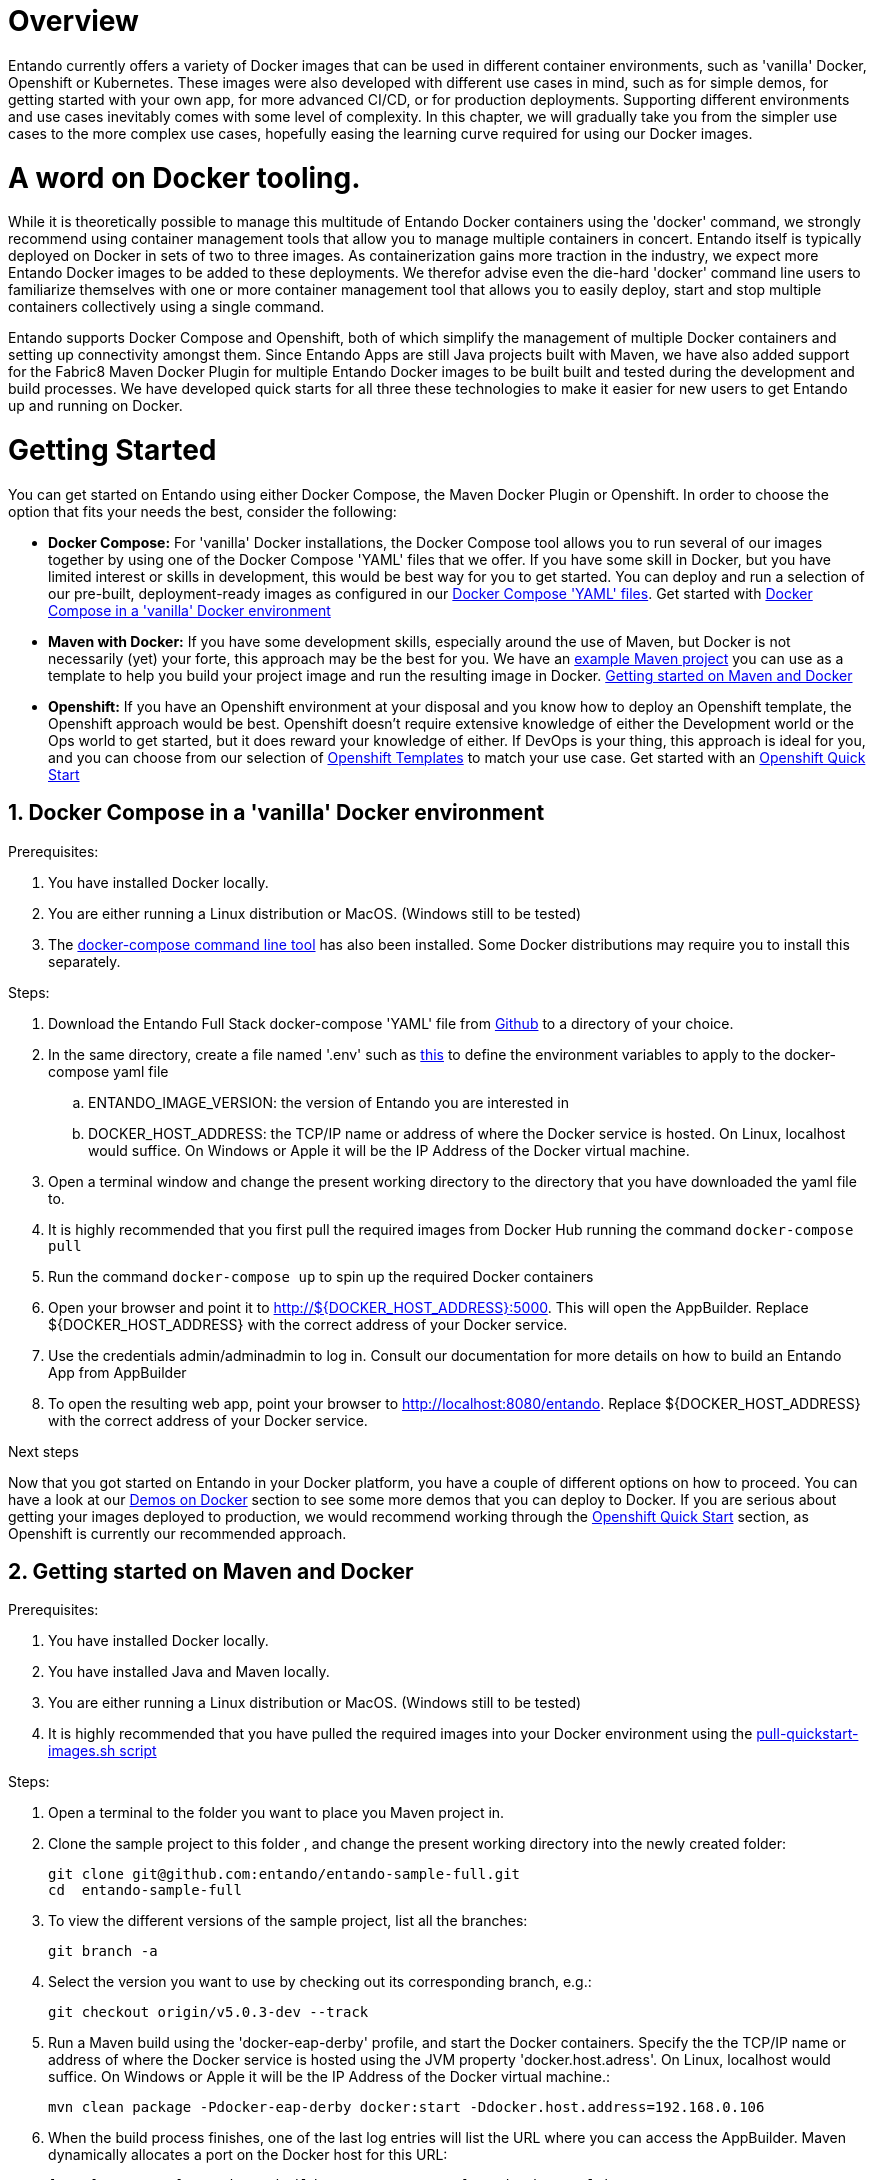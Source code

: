 [id='containers']
:sectnums:
:sectanchors:
:imagesdir: images/
//Environment Variable names for images
:PORTDB_URL: the full JDBC connection string used to connect to the Entando PORT database
:PORTDB_DATABASE: the name of the Entando PORT database that is created and hosted in the image
:PORTDB_JNDI: the full JNDI name where the Entando PORT datasource will be made available to the Entando Engine JEE application
:PORTDB_DRIVER: the name of the driver for the Entando PORT database as configured in the JEE application server
:PORTDB_USERNAME: the username of the user that has read/write access to the Entando PORT database
:PORTDB_PASSWORD: the password of the above-mentioned username.
:PORTDB_SERVICE_HOST: the  name of the server that hosts the Entando PORT database.
:PORTDB_SERVICE_PORT: the port on the above-mentioned server that serves the Entando PORT database. Generally we keep to the default port for each RDBMS, e.g. for PostgreSQL it is 5432
:SERVDB_URL: the full JDBC connection string used to connect to the Entando SERV database
:SERVDB_DATABASE: - the name of the Entando SERV database that is created and hosted in the image
:SERVDB_JNDI: the full JNDI name where the Entando SERV datasource will be made available to the Entando Engine JEE application
:SERVDB_DRIVER: the name of the driver for the Entando SERV database as configured in the JEE application server
:SERVDB_USERNAME: the username of the user that has read/write access to the Entando SERV database. For compatibility with mvn jetty:run, please keep this the same as PORTDB_USERNAME
:SERVDB_PASSWORD: the password of the above-mentioned username.  For compatibility with mvn jetty:run, please keep this the same as PORTDB_PASSWORD
:SERVDB_SERVICE_HOST: the  name of the server that hosts the Entando SERV database
:SERVDB_SERVICE_PORT: the port on the above-mentioned server that serves the Entando SERV database. Generally we keep to the default port for each RDBMS, e.g. for PostgreSQL it is 5432
:ADMIN_USERNAME: the username of a user that has admin rights on both the SERV and PORT databases. For compatibility with Postgresql, keep this value to 'postgres'
:ADMIN_PASSWORD: the password of the above-mentioned username.
:KIE_SERVER_BASE_URL: The base URL where a KIE Server instance is hosted, e.g. http://entando-kieserver701.apps.serv.run/
:KIE_SERVER_USERNAME: The username of a user that be used to log into the above-mentioned KIE Server
:KIE_SERVER_PASSWORD: The password of the above-mentioned KIE Server user.
:ENTANDO_OIDC_ACTIVE: set this variable's value to "true" to activate Entando's Open ID Connect and the related OAuth authentication infrastructure. If set to "false" all the subsequent OIDC  variables will be ignored. Once activated, you may need to log into Entando using the following url: <application_base_url>/<lang_code>/<any_public_page_code>.page?username=<MY_USERNAME>&password=<MY_PASSWORD>
:ENTANDO_OIDC_AUTH_LOCATION: the URL of the authentication service, e.g. the 'login page' that Entando needs to redirect the user to in order to  allow the OAuth provider to authenticate the user.
:ENTANDO_OIDC_TOKEN_LOCATION: the URL of the token service where Entando can retrieve the OAuth token from after authentication
:ENTANDO_OIDC_CLIENT_ID: the Client ID that uniquely identifies the Entando App in the OAuth provider's configuration
:ENTANDO_OIDC_REDIRECT_BASE_URL: the optional base URL, typically the protocol, host and port (https://some.host.com:8080/) that will be prepended to the path segment of the URL requested by the user and provided as a redirect URL to the OAuth provider. If empty, the requested URL will be used as is.
:DOMAIN:  the HTTP URL on which the associated Entando Engine instance will be served
:CLIENT_SECRET: the secret associated with the 'appbuilder' Oauth Client ID in the Entando OAuth infrastructure.
:JGROUPS_ENCRYPT_SECRET: - the name of the secret containing the keystore file
:JGROUPS_ENCRYPT_KEYSTORE: - the name of the keystore file within the secret
:JGROUPS_ENCRYPT_NAME: - the name or alias of the kesytore entry containing the server certificate
:JGROUPS_ENCRYPT_PASSWORD: - the password for the keystore and certificate
:JGROUPS_PING_PROTOCOL: - JGroups protocol to use for node discovery. Can be either openshift.DNS_PING or openshift.KUBE_PING.
:JGROUPS_CLUSTER_PASSWORD: -JGroups cluster password
//Ports
:PORT_5000: the port for the NodeJS HTTP Service on images that serve JavaScript applications
:PORT_8080: the port for the HTTP service hosted by JEE Servleit Containers on images that host Java services
:PORT_8443: the port for  the HTTPS service hosted by JEE Servlet Containers that support HTTPS. (P.S. generally we prefer to configure HTTPS on a router such as the Openshift Router)
:PORT_8778: the port for the Jolokia service on JBoss. This service is used primarily for monitoring.
:PORT_8888: the port that a ping service will expose to on support JGroups on images that support JGroups such as the JBoss EAP images
//Image names
:APP_BUILDER_IMAGE: https://github.com/entando/entando-ops/tree/EN-2348/Docker/Production/entando-full-stack/appbuilder[Entando App Builder Image (entando/appbuilder:latest)]
:ENTANDO_ENGINE_API_IMAGE: https://github.com/entando/entando-ops/tree/EN-2348/Docker/Production/entando-full-stack/entando[The Full Entando Engine API (entando/engine-api:latest)]
:ENTANDO_POSTGRESQL95_BASE_IMAGE: https://github.com/entando/entando-ops/tree/EN-2348/Docker/base-images/entando-postgresql95-base[Entando PostgreSQL 9.5 Base Image (entando/entando-postgresql95-base:latest)]
:ENTANDO_POSTGRESQL95_OPENSHIFT_IMAGE:  https://github.com/entando/entando-ops/tree/EN-2348/Openshift/s2i-images/entando-postgresql95-openshift[Entando PostgreSQL 9.5 Openshift S2I Image (entando/entando-postgresql95-openshift:latest)]
:ENTANDO_EAP71_BASE_IMAGE: https://github.com/entando/entando-ops/tree/EN-2348/Docker/base-images/entando-eap71-base[Entando EAP 7.1 Base Image (entando/entando-eap71-base:latest)]
:ENTANDO_WILDFLY12_BASE_IMAGE: https://github.com/entando/entando-ops/tree/EN-2348/Docker/base-images/entando-wildfly12-base[Entando Wildfly 12 Base Image (entando/entando-wildfly12-base:latest)]
:ENTANDO_EAP71_QUICKSTART_OPENSHIFT_IMAGE: https://github.com/entando/entando-ops/tree/EN-2348/Openshift/s2i-images/entando-eap71-quickstart-openshift[Entando EAP 7.1 Openshift Quickstart Image (entando/entando-eap71-quickstart-openshift:latest)]
:ENTANDO_WILDFLY12_QUICKSTART_OPENSHIFT_IMAGE: https://github.com/entando/entando-ops/tree/EN-2348/Openshift/s2i-images/entando-wildfly12-quickstart-openshift[Entando Wildfly 12 Openshift Quickstart Image (entando/entando-wildfly12-quickstart-openshift:latest)]
:FSI_CC_DISPUTE_CUSTOMER_IMAGE: https://github.com/entando/entando-ops/tree/EN-2348/Docker/demos/fsi-cc-dispute-customer[Entando FSI Credit Card Dispute Customer Image (entando/fsi-cc-dispute-customer:latest)]
:FSI_CC_DISPUTE_ADMIN_IMAGE: https://github.com/entando/entando-ops/tree/EN-2348/Docker/demos/fsi-cc-dispute-admin[Entando FSI Credit Card Dispute Back Office Image (entando/fsi-cc-dispute-admin:latest)]
:ENTANDO_POSTGRESQL_IMAGE: https://github.com/entando/entando-ops/tree/EN-2348/Docker/Production/entando-full-stack/postgresql[PostgreSQL Database Image (entando/postgresql:latest]
:ENTANDO_EAP71_CLUSTERED_BASE_IMAGE: https://github.com/entando/entando-ops/tree/EN-2348/Docker/base-images/entando-eap71-clustered-base[Entando EAP 7.1 Clustered Base Image (entando/entando-eap71-clustered-base:latest)]
:ENTANDO_EAP71_CLUSTERED_OPENSHIFT_IMAGE: https://github.com/entando/entando-ops/tree/EN-2348/Openshift/s2i-images/entando-eap71-clustered-openshift[Entando EAP 7.1 Clustered Openshift Image (entando/entando-eap71-clustered-openshift:latest)]
:ENTANDO_MAVEN_JENKINS_SLAVE_OPENSHIFT39: https://github.com/entando/entando-ops/tree/EN-2348/Openshift/supporting-images/entando-maven-jenkins-slave-openshift39[Entando Maven Jenkins Slave Image for Openshift 3.9 (entando/entando-maven-jenkins-slave-openshift39:latest)]
:ENTANDO_POSTGRESQL_JENKINS_SLAVE_OPENSHIFT39: https://github.com/entando/entando-ops/tree/EN-2348/Openshift/supporting-images/entando-postgresql-jenkins-slave-openshift39[Entando PostgreSQL Client Jenkins Slave Image for Openshift 3.9 (entando/entando-postgresql-jenkins-slave-openshift39:latest)]
//Image streams
:APP_BUILDER_IMAGE_STREAM: Entando AppBuilder Image stream: https://raw.githubusercontent.com/entando/entando-ops/master/Openshift/image-streams/appbuilder.json
:ENTANDO_EAP71_QUICKSTART_OPENSHIFT_IMAGE_STREAM: Entando EAP 7.1 Quickstart Openshift Image Stream: https://raw.githubusercontent.com/entando/entando-ops/master/Openshift/image-streams/entando-eap71-quickstart-openshift.json
:ENTANDO_EAP71_CLUSTERED_OPENSHIFT_IMAGE_STREAM: Entando EAP 7.1 Clustered Openshift Image Stream: https://raw.githubusercontent.com/entando/entando-ops/master/Openshift/image-streams/entando-eap71-clustered-openshift.json
:ENTANDO_POSTGRESQL95_OPENSHIFT_IMAGE_STREAM: Entando PostgreSQL 9.5 Openshift Image Stream: https://raw.githubusercontent.com/entando/entando-ops/master/Openshift/image-streams/entando-postgresql95-openshift.json
//Template parameters
:APPLICATION_NAME:  an Openshift compliant name that can be used as a prefix to automatically  generate names for related objects in the Template
:IMAGE_STREAM_NAMESPACE: the name of the Openshift project that contains all the  ImageStreams required for the Template  in question. If the ImageStreams were created in the default 'openshift' project,  Openshift will automatically add it to  its application catalog. It is however possible to store them in any   project, including the project that the current Template is being instantiated in.
:ENTANDO_IMAGE_VERSION: the version number of the Entando images that will be used. In Docker, this will be the 'tag' segment of the Image repository reference. In Openshift, this will be the name of a Tag in the ImageStreams that will be used to bind all  S2I BuildConfigs and  DeploymentConfigs to. This generally corresponds with the version of Entando being used.
:ENTANDO_ENGINE_HOSTNAME: the fully qualified domain name of the Route that will be  created to expose the Entando Runtime Service using HTTP without SSL. This variable  is often used to connect to from the App Builder. You therefore need to make sure that it is accessible from outside the Openshift cluster.
:ENTANDO_ENGINE_SECURE_HOSTNAME: the fully qualified domain name of the Route that will be  created to expose the Entando Runtime Service using SSL/HTTPS. This variable  is often used to connect to from the App Builder. You therefore need to make sure that it is accessible from outside the Openshift cluster.
:ENTANDO_APP_BUILDER_HOSTNAME: the fully qualified domain name of the Route that will be  created to expose the Entando App Builder JavaScript App  using HTTP without SSL.
:ENTANDO_APP_BUILDER_SECURE_HOSTNAME: the fully qualified domain name of the Route that will be  created to expose the Entando App Builder JavaScript App using SSL/HTTPS.
:ENTANDO_ENGINE_BASEURL: The full URL that AppBuilder must use to connect to the Entando Runtime. This parameter is required in situations where AppBuilder can connet to the Entando Runtime using either HTTP or HTTPS. AppBuilder does not work well with self-signed certificates so for test environments you may sometimes fall back on the HTTP Route. Also keep in mind that you may need to append the web context that the Entando app is served at by the JEE servlet container.
:ENTANDO_ENGINE_WEB_CONTEXT: the context root  of the Entando Web Application. This is the context  on the JEE server that will be used to dispatch requests to the Entando Web Application. Generally this would be the same as the APPLICATION_NAME. In typical JEE deployments this would be the name of the war file, excluding the '.war' extension. In typical Maven projects, this would be the value of the <finalName> element in the pom.xml
:SOURCE_REPOSITORY_URL: the full URL of the source repository where the source code of the image that needs to be built can be found
:SOURCE_REPOSITORY_REF: the branch or tag that will be checked out from the source repository specified at the SOURCE_REPOSITORY_URL
:SOURCE_SECRET: the Openshift Secret containing the Username and Password for the source repository specified at the SOURCE_REPOSITORY_URL
:CONTEXT_DIR: the relative directory inside the source repository from which the build should be  executed.
:VOLUME_CAPACITY: the amount of storage space to be allocated to the Entando App. This needs to be large enough for documents and images that are uploaded, database backups that need to be made,  and the indices that Entando generates. Depending  on the exact template, this may aslo include the space required for the embedded Derby database.
:MEMORY_LIMIT: the maximum amount of memory to be allocated to the Entando JEE App.
:DOMAIN_SUFFIX:  the domain suffix will be appended to the various service names to form a full domain name for the Route of the  mapped to the service. This parameter is required to ensure that the AppBuider points to the externally accessible URL that serves Entando App.
:GITHUB_WEBHOOK_SECRET: Github webhook secret that can be used from Github to trigger builds on this BuildConfig in the Openshift cluster
:GENERIC_WEBHOOK_SECRET: Generic webhook secret that can be used from any generic SCM tool to trigger builds on this BuildConfig in the Openshift cluster
:MAVEN_MIRROR_URL: Maven mirror to use for S2I builds. Specifying a Maven mirror such as Nexus, running in the same cluster can significantly speed up build execution.
:MAVEN_ARGS_APPEND: additional Maven arguments that will be appended to the standard Maven command used in the S2I build
:ARTIFACT_DIR: List of directories from which archives will be copied into the deployment folder. If unspecified, all archives in /target will be copied.


:FSI_CCD_DEMO_DESCRIPTION: The Entando team, Red Hat and our business partners have collaborated to bring you a demo that illustrates how Entando can be used as the user experience layer for your Red Hat Process Automation Manager processes. The process in question allows customers to initiate a dispute case against a specific transaction. This demo provides two Entando apps - a customer facing app and a back-office app. These apps connect to a shared KIE Server instance.
:EAP_IMAGE_DISCLAIMER: Please note that this configuration uses a child image of the official JBoss EAP commercial Docker Image. This would mean that  in order to deploy this in a production environment, you would need to purchase the necessary subscription from Red Hat first.

= Overview

Entando currently offers a variety of Docker images that can be used in different container environments, such as
'vanilla' Docker, Openshift or Kubernetes. These images were also developed with different use cases in mind, such as
for simple demos, for getting started with your own app, for more advanced CI/CD, or for production deployments.
Supporting different environments and use cases inevitably comes with some level of complexity. In this chapter,
we will gradually take you from the simpler use cases to the more complex use cases, hopefully easing the learning
curve required for using our Docker images.

= A word on Docker tooling.

While it is theoretically possible to manage this multitude of Entando Docker containers using the 'docker' command, we
strongly recommend using container management tools that allow you to manage multiple containers in concert. Entando
itself is typically deployed on Docker in sets of two to three images. As containerization gains more traction in the
industry, we expect more Entando Docker images to be added to these deployments. We therefor advise even the die-hard
'docker' command line users to familiarize themselves with one or more  container management tool that allows you to easily
deploy, start and stop multiple containers collectively using a single command.

Entando supports Docker Compose and Openshift, both of which simplify the management of multiple Docker containers and setting
up connectivity amongst them. Since Entando Apps are still Java projects built with Maven, we have also added support
for the Fabric8 Maven Docker Plugin for multiple Entando Docker images to be built built and tested during the development and
build processes. We have developed quick starts for all three these technologies to make it easier for new users to
get Entando up and running on Docker.

[[getting-started]]
= Getting Started

You can get started on Entando using either Docker Compose, the Maven Docker Plugin or Openshift. In order to choose the
option that fits your needs the best, consider the following:

* *Docker Compose:* For 'vanilla' Docker installations, the Docker Compose tool allows you to run
several of our images together by using one of the Docker Compose 'YAML' files that we offer. If you have some skill
in Docker, but you have limited interest or skills in development, this would be best way for you to get started.
You can deploy and run a selection of our pre-built, deployment-ready images as configured in our
https://github.com/entando/entando-ops/tree/EN-2348/Docker/Production/entando-full-stack[Docker Compose 'YAML' files].
Get started with <<getting-started-with-docker-compose>>
*  *Maven with Docker:* If you have some development skills, especially around the use of Maven, but
Docker is not necessarily (yet) your forte, this approach may be the best for you. We have an
https://github.com/entando/entando-sample-full/tree/v5.0.3-dev[example Maven project]
you can use as a template to help you build your project image and run the resulting image in Docker.
<<maven-docker-quickstart>>
* *Openshift:* If you have an Openshift environment at your disposal and you know how to deploy an
Openshift template, the Openshift approach would be best. Openshift doesn't require extensive
knowledge of either the Development world or the Ops world to get started, but it does reward your knowledge of either.
If DevOps is your thing, this approach is ideal for you, and you can choose from our selection of
https://github.com/entando/entando-ops/tree/EN-2348/Openshift/templates[Openshift Templates] to match
your use case. Get started with an <<openshift-quickstart>>

[[getting-started-with-docker-compose]]
== Docker Compose in a 'vanilla' Docker environment

.Prerequisites:
. You have installed Docker locally.
. You are either running a Linux distribution or MacOS. (Windows still to be tested)
. The https://docs.docker.com/compose/install/[docker-compose command line tool] has also been installed. Some Docker distributions may require you to install this separately.

.Steps:
. Download the Entando Full Stack docker-compose 'YAML' file from https://github.com/entando/entando-ops/tree/EN-2348/Docker/Production/entando-full-stack/docker-compose.yml[Github] to a directory of your choice.
. In the same directory, create a file named '.env' such as https://github.com/entando/entando-ops/tree/EN-2348/Docker/Production/entando-full-stack/docker-compose.yml[this]
to define the environment variables to apply to the docker-compose yaml file
.. ENTANDO_IMAGE_VERSION: the version of Entando you are interested in
.. DOCKER_HOST_ADDRESS: the TCP/IP name or address of where the Docker service is hosted. On Linux, localhost would suffice. On Windows or Apple it will be the IP Address of the Docker virtual machine.
. Open a terminal window and change the present working directory to the directory that you have downloaded the yaml file to.
. It is highly recommended that you first pull the required images from Docker Hub running the command `docker-compose pull`
. Run the command `docker-compose up` to spin up the required Docker containers
. Open your browser and point it to http://${DOCKER_HOST_ADDRESS}:5000. This will open the AppBuilder. Replace ${DOCKER_HOST_ADDRESS} with the correct address of your Docker service.
. Use the credentials admin/adminadmin to log in. Consult our documentation for more details on how to build an Entando App from AppBuilder
. To open the resulting web app, point your browser to http://localhost:8080/entando.  Replace ${DOCKER_HOST_ADDRESS} with the correct address of your Docker service.

.Next steps

Now that you got started on Entando in your Docker platform, you have a couple of different options on how to proceed.
You can have a look at our <<demos-on-docker>> section to see some more demos that you can deploy to Docker. If you are
serious about getting your images deployed to production, we would recommend working through the <<openshift-quickstart>>
section, as Openshift is currently our recommended approach.

[[maven-docker-quickstart]]
== Getting started on Maven and Docker

.Prerequisites:
. You have installed Docker locally.
. You have installed Java and Maven locally.
. You are either running a Linux distribution or MacOS. (Windows still to be tested)
. It is highly recommended that you have pulled the required images into your Docker environment
using the https://github.com/entando/entando-ops/blob/master/Docker/base-images/pull-quickstart-images.sh[pull-quickstart-images.sh script]

.Steps:
. Open a terminal to the folder you want to place you Maven project in.
. Clone the sample project to this folder , and change the present working directory into the newly created folder:

        git clone git@github.com:entando/entando-sample-full.git
        cd  entando-sample-full

. To view the different versions of the sample project, list all the branches:

        git branch -a

. Select the version you want to use by checking out its corresponding branch, e.g.:

        git checkout origin/v5.0.3-dev --track


. Run a Maven build using the 'docker-eap-derby' profile, and start the Docker containers. Specify the  the TCP/IP name or address of where the Docker service is hosted using the JVM property 'docker.host.adress'. On Linux, localhost would suffice. On Windows or Apple it will be the IP Address of the Docker virtual machine.:

         mvn clean package -Pdocker-eap-derby docker:start -Ddocker.host.address=192.168.0.106



. When the build process finishes, one of the last log entries will list the URL where you can access the AppBuilder. Maven dynamically allocates a port on the Docker host for this URL:

        [INFO] DOCKER> [entando/appbuilder:5.0.3-SNAPSHOT]: Waited on url http://192.168.0.106:32769 1895 ms

. Open this URL and use the credentials admin/adminadmin to log in. Consult our documentation for more details on how to build an Entando App from AppBuilder

. Similarly, a couple of log entries above this, Maven lists base URL where you can access the resulting web app on the Entando Engine from your browser:

        [INFO] DOCKER> [entandosamples/entando-sample-full:5.0.3-SNAPSHOT] "entando-sample-full": Waited on url http://192.168.0.106:32772/entando-sample-full 72063 ms


.Next steps

Now that you got started on Entando using Maven and the Docker platform, you may want to
consider managing the database yourself, or find out how to use a different base image.
For guidance on how to do this, please consult our <<maven-and-docker>> section
on the use of Docker with our Maven archetypes. If you are serious about getting
your images deployed to production, we would recommend working through the <<openshift-quickstart>>
section, as Openshift is currently our recommended approach.


[[openshift-quickstart]]
==  Openshift Quick Start

.Prerequistes:
. You have access to a fully operational Openshift cluster (could also be a local Minishift installation).
. You have credentials to log into this environment.
. Your user has access to the project named 'openshift'
. Where it is feasible at all, it is highly recommended that you or your system admin has pulled all the required images into the Docker environment supporting your Openshift cluster
using the https://github.com/entando/entando-ops/blob/master/Openshift/installers/pull-quickstart-images.sh[pull-quickstart-images.sh script]
. If you require RedHat Process Automation Manager, we recommend deploying the
https://access.redhat.com/documentation/en-us/red_hat_process_automation_manager/7.0/html-single/deploying_a_red_hat_process_automation_manager_7.0_authoring_environment_on_red_hat_openshift_container_platform/index[Authoring environment template]
 to Openshift and take down the connection details (baseUrl, username and password) of the KIE Server.

There are two different approaches you can follow to deploy Entando to your Openshift environment:

. Using the browser based console. This approach is ideal if you are new to Openshift, if you are not comfortable with the commandline terminal and
if you won't be expected to automate deployment and confguration any time soon.
. Using the `oc` command line interface. This approach is intended for the more low level technical audience, especially if you will be expected
to automate deployment and configuration.

.Steps using the browser based console:
. Log into the browser based console using your credentials.
. Navigate to the 'openshift' project
. Use the 'Add to project'->'Import YAML/JSON' menu item to import some files to your catalog. The easiest would be to open these files
in your browser and copy and paste their contents into the YAML/JSON text area.
.. the Entando EAP Quick Start image stream: https://raw.githubusercontent.com/entando/entando-ops/master/Openshift/image-streams/entando-eap71-quickstart-openshift.json
.. the Entando AppBuilder image stream: https://raw.githubusercontent.com/entando/entando-ops/master/Openshift/image-streams/appbuilder.json
.. the Entando EAP Quick Start template: https://raw.githubusercontent.com/entando/entando-ops/master/Openshift/templates/entando-eap71-quickstart.yml
. Go back to the Openshift landing page by clicking the 'OPENSHIFT' text in the top left corner
. Click on the 'Create Project' button in the top right area and type in the name 'entando-sample' for your new project
. Click on the link that displays the newly created project's name
. Click on the 'Browse Catalog' button
. Scroll until you find the template 'Entando in EAP 7.1'. (Sometimes there is a delay before this item shows up. If you cannot find it, delete your project, go drink some coffee, and then recreate your project again.)
. Click on the 'Entando in EAP 7.1' template, and follow the wizard. When you are prompted for parameter values, type the following parameter values:
.. Find out from your admins what the default domain suffix is for your Openshift cluster, usually something like
   'YOUR.CLUSTER.IP.nip.io'.
.. *Custom HTTP Route Hostname for the Entando runtime engine*: type 'entando.YOUR.CLUSTER.IP.nip.io'. Your Entando app will be available at this domain name
.. *Context root of the Entando runtime engine web app* should be set to "entando-sample" as this will be the context of the web app on the EAP server
.. If you have installed RedHat Process Automation Manager, you would require valid values for the following parameters:
... *KIE Server Base URL:*  the URL of the route that exposes the KIE Server, or any URL that can be used to access the KIE Server web application.
... *KIE Server Username:* The username that you configured for the KIE Server. This would be the value you provided for the 'KIE Server User' parameter
when installing  RedHat Process Automation Manager, or the value of the KIE_SERVER_USER environment variable on the KIE Server
deployment configuration in Openshift.
... *KIE Server Pasword:* The password that you configured for the KIE Server. This would be the value you provided for the 'KIE Server Password' parameter
when installing  RedHat Process Automation Manager, or the value of the KIE_SERVER_PWD environment variable on the KIE Server
deployment configuration in Openshift.
.. The default values would suffice for all the other parameters
. Navigate to the Builds->Builds menu item, confirm that a build has been triggered, and wait for this build to complete
. Once completed, navigate to Applications->Deployments and wait until you have two active deployments
. Once completed, navigate to Application->Routes
. To access the Entando App Builder, click on the URL for AppBuilder Route and log in using the following username/password: admin/adminadmin.
. To view the resulting Entando web app, click on the URL for Entando 'runtime-http' Route and log in using admin/adminadmin as well.

.Steps using the `oc` command line interface:
. Log into your openshift cluster using `oc login -u USERNAME -p PASSWORD OPENSHIFT_CLUSTER_IP:8443` where
`OPENSHIFT_CLUSTER_IP` is the hostname or ip address of your Openshift cluster
. Set the current project to 'openshift': `oc project openshift`
. Install the following YAML and JSON files:
.. The Entando EAP image stream: `oc create -f https://raw.githubusercontent.com/entando/entando-ops/master/Openshift/image-streams/entando-eap71-quickstart-openshift.json`
.. The Entando AppBuilder image stream: `oc create -f https://raw.githubusercontent.com/entando/entando-ops/master/Openshift/image-streams/appbuilder.json`
.. The Quickstart template: `oc create -f https://raw.githubusercontent.com/entando/entando-ops/master/Openshift/templates/entando-eap71-quickstart.yml`
. Create an Openshift project for your Entando App: `oc new-project entando-sample`
. Deploy the template:
.. Determine what the default domain suffix is for your Openshift cluster, usually something like 'YOUR.CLUSTER.IP.nip.io'. Decide what domain name you
want your Entando instance to run on by specifying the *ENTANDO_ENGINE_HOSTNAME* parameter, e.g. ENTANDO_ENGINE_HOSTNAME=entando.YOUR.CLUSTER.IP.nip.io
.. The *ENTANDO_ENGINE_WEB_CONTEXT* paramater should be set to "entando-sample" as this will be the context of the web app on the EAP server
.. If you have installed RedHat Process Automation Manager, you would require valid values for the following parameters:
... *KIE_SERVER_BASE_URL*: the URL of the route that exposes the KIE Server. You have installed Red Hat Process Automation Manager on your Openshift cluster and exposed it using the hostname kieserver.YOUR.CLUSTER.IP.nip.io it would be http://kieserver.YOUR.CLUSTER.IP.nip.io
... *KIE_SERVER_USERNAME*: the username that you configured for the KIE Server. This would be the value you provided for the 'KIE Server User' parameter
when installling  RedHat Process Automation Manager, or the value of the KIE_SERVER_USER environment variable on the KIE Server
deployment configuration in Openshift.
... *KIE_SERVER_PASSWORD*: the password that you configured for the KIE Server. This would be the value you provided for the 'KIE Server Password' parameter
when installing  RedHat Process Automation Manager, or the value of the KIE_SERVER_PWD environment variable on the KIE Server
deployment configuration in Openshift.
.. Instantiating the template would then look something like this:

    oc process openshift//entando-eap-quickstart -p ENTANDO_ENGINE_HOSTNAME=entando.YOUR.CLUSTER.IP.nip.io
    -p ENTANDO_ENGINE_WEB_CONTEXT="entando-sample" -p KIE_SERVER_BASE_URL=http://kieserver.YOUR.CLUSTER.IP.nip.io -p KIE_SERVER_USERNAME=john_smith -p KIE_SERVER_PASSWORD=mypassword
    |oc create -f -

. Confirm that a build has been triggered by runnning: `oc get builds`. Wait for build to complete.
. Comfirm that two deployments have been triggered by running: `oc get dc`and then `oc get pods`. Wait until all pods are
in 'Running' status.
. List all the routes that were created using the command : `oc get routes`.
. To access the Entando App Builder, open its Route's URL in your browser and log in using the following username/password: admin/adminadmin.
. To view the resulting Entando web app, open the 'runtime-http'  Route's URL in your browser log in using admin/adminadmin as well.

.Next steps

Now that you got started with Entando on Openshift, you may want to delve into the
process of managing the database yourself, or how to leverage Jenkins in Openshift
to setup your own pipeline, or how to promote your changes from one environment to the next.
For guidance on how to do this, please consult our <<entando-on-openshift>> section on
the use of our Openshift images and templates.

[[common-variables]]
= Common Variables on Docker
Once you have completed one of our <<getting-started>> tutorials, you should have one or more Docker containers running
either on Docker or on Openshift. Ultimately, that is what this chapter is about - taking a Docker image, configuring
the various variables required to successfully create a container from that image, and the creating and running the container.
Whether we do this from Docker Compose, the Fabric8 Docker Maven Plugin or from Openshift, at some point we have an
image to configure.

When configuring a Docker image for container creation, three different types of variables typically need to be provided
by the user:

.. The environment variables required by the image
.. The ports on the host that will be used to exposed the container's ports on
.. The volumes on the host that will be used to map the container's hard drive volumes on

In order to provide the correct values for these variables, the user needs to understand what the function of each
environment variable, image port and image volume is. We have kept these configuration variables
of our Entando Docker images as consistent as possible. The Entando images consistently associate the same functionality
with the same ports, volumes and environment variables. You can use this section as a reference on how to configure
the Entando images.

== Environment Variables for images hosting the Entando database
.Applicable Images:
* {ENTANDO_POSTGRESQL95_BASE_IMAGE}
* {ENTANDO_POSTGRESQL95_OPENSHIFT_IMAGE}

.Environment Variables
** **PORTDB_DATABASE** - {PORTDB_DATABASE}
** **PORTDB_USERNAME** - {PORTDB_USERNAME}
** **PORTDB_PASSWORD** - {PORTDB_PASSWORD}
** **SERVDB_DATABASE** - {SERVDB_DATABASE}
** **SERVDB_USERNAME** - {SERVDB_USERNAME}
** **SERVDB_PASSWORD** - {SERVDB_PASSWORD}
** **ADMIN_USERNAME** - {ADMIN_USERNAME}
** **ADMIN_PASSWORD** - {ADMIN_PASSWORD}

== Environment Variables for images hosting the Entando Engine
.Applicable Images

* {ENTANDO_EAP71_BASE_IMAGE}
* {ENTANDO_EAP71_CLUSTERED_BASE_IMAGE}
* {ENTANDO_WILDFLY12_BASE_IMAGE}
* {ENTANDO_EAP71_QUICKSTART_OPENSHIFT_IMAGE}
* {ENTANDO_WILDFLY12_QUICKSTART_OPENSHIFT_IMAGE}
* {ENTANDO_EAP71_CLUSTERED_OPENSHIFT_IMAGE}
* {FSI_CC_DISPUTE_CUSTOMER_IMAGE}
* {FSI_CC_DISPUTE_ADMIN_IMAGE}
* {ENTANDO_ENGINE_API_IMAGE}


.Environment Variables
** **[[portdb_url]]PORTDB_URL** - {PORTDB_URL}
** **[[portdb_jndi]]PORTDB_JNDI** - {PORTDB_JNDI}
** **[[portdb_driver]]PORTDB_DRIVER** - {PORTDB_DRIVER}
** **[[portdb_username]]PORTDB_USERNAME** - {PORTDB_USERNAME}
** **[[portdb_password]]PORTDB_PASSWORD** - {PORTDB_PASSWORD}
** **[[portdb_service_host]]PORTDB_SERVICE_HOST** - {PORTDB_SERVICE_HOST}
** **[[portdb_service_port]]PORTDB_SERVICE_PORT** - {PORTDB_SERVICE_PORT}
** **[[servdb_url]]SERVDB_URL** - {SERVDB_URL}
** **[[servdb_jndi]]SERVDB_JNDI** - {SERVDB_JNDI}
** **[[servdb_driver]]SERVDB_DRIVER** - {SERVDB_DRIVER}
** **[[servdb_username]]SERVDB_USERNAME** - {SERVDB_USERNAME}
** **[[servdb_password]]SERVDB_PASSWORD** - {SERVDB_PASSWORD}
** **[[servdb_service_host]]SERVDB_SERVICE_HOST** - {SERVDB_SERVICE_HOST}
** **[[servdb_service_port]]SERVDB_SERVICE_PORT** - {SERVDB_SERVICE_PORT}
** **[[kie_server_base_url]]KIE_SERVER_BASE_URL** - {KIE_SERVER_BASE_URL}
** **[[kie_server_username]]KIE_SERVER_USERNAME** - {KIE_SERVER_USERNAME}
** **[[kie_server_password]]KIE_SERVER_PASSWORD** - {KIE_SERVER_PASSWORD}
** **[[entando_oidc_active]]ENTANDO_OIDC_ACTIVE** {ENTANDO_OIDC_ACTIVE}
** **[[entando_oidc_auth_location]]ENTANDO_OIDC_AUTH_LOCATION** - {ENTANDO_OIDC_AUTH_LOCATION}
** **[[entando_oidc_token_location]]ENTANDO_OIDC_TOKEN_LOCATION** - {ENTANDO_OIDC_TOKEN_LOCATION}
** **[[entando_oidc_client_id]]ENTANDO_OIDC_CLIENT_ID** - {ENTANDO_OIDC_CLIENT_ID}
** **[[entando_oidc_redirect_base_url]]ENTANDO_OIDC_REDIRECT_BASE_URL** - {ENTANDO_OIDC_REDIRECT_BASE_URL}



== Environment Variables for images hosting the AppBuilder (and other JavaScript apps)
.Applicable Images
* {APP_BUILDER_IMAGE}

.Environment Variables
** **DOMAIN** - {DOMAIN}
** **CLIENT_SECRET** - {DOMAIN}

== Common Ports

** **5000** - {PORT_5000}
** **8080** - {PORT_8080}
** **8443** - {PORT_8443}
** **8778** - {PORT_8778}
** **8888** - {PORT_8888}

[[common-volumes]]
== Common Volumes
** **/entando-data** - contains the data that will be used and/or generated by the Entando app running in the container. In order to keep things simple, we generally map the following Maven
filter properties to subdirectories inside this volume:

*** **profile.resources.path=/entando-data/resources** - this is where uploaded files are stored
*** **profile.resources.path.protected=/entando-data/protected** - this is where sensitive files are stored such as database backups
*** **profile.index.path=/entando-data/indexdir** - this is where Entando builds its indices
*** **Embedded Derby Databases: /entando-data/databases** this contains the embedded Derby database for optional use, which can be ignored if you are pointing to a different database.

[[demos-on-docker]]
= Demos on Docker

Entando offers a couple of demos, such as the Entando Full Stack demo we had a look at in the <<getting-started>> section. In this section we will delve a bit deeper into
these demos on Docker and the various options they offer you. All of these demos have been configured for docker-compose using the standard docker-compose yaml file format.
You will notice that these files generally required two environment variables:

.. ENTANDO_IMAGE_VERSION: the version of Entando you are interested in
.. DOCKER_HOST_ADDRESS: the TCP/IP name or address of where the Docker service is hosted. On Linux, localhost would suffice. On Windows or Apple it will be the IP Address of the Docker virtual machine.

Depending on the operating system you use, there are various ways that you can make these variables available to docker-compose. We recommend creating a file with the name '.env'
in the same folder as the docker-compose yaml files that you will be downloading. This is the most portable solution as it works consistently across all platforms. An example '.env' file
is available in our https://github.com/entando/entando-ops/blob/EN-2348/Docker/Production/entando-full-stack/.env[GitHub repository]


[[entando-ful-stack-demo]]
== Default Entando Full Stack demo
This demo was briefly discussed in the <<getting-started>> section. The entando Full Stack demo deploys two images. Follow their links to read more about the image in question

** {APP_BUILDER_IMAGE}
** {ENTANDO_ENGINE_API_IMAGE}

This demo exports the standard ports of 5000 and 8080 to the Docker host. On Linux this would be localhost, but on Windows and Apple it will be the IP address of the virtual machine
that hosts the Docker service.

The demo also allocates a local volume for the /entando-data volume. This volume contains the usual uploaded resources, protected and index files as described in the <<common-volumes>> section.
This particular configuration of the Entando Full Stack image comes with two pre-built embedded Derby databases that will be copied to the /entando-data/databases directory. Any changes
made to the underlying database will therefore be persisted in this volume and will thus survive container restarts, even when the container itself is removed.

To determine the location of the volume, first list the volumes using `docker volume ls` and then describe the
appropriate volume in more detail using `docker inspect entando-full-stack_entando-volume`. For Windows and Apple, keep in mind that those volumes are hosted inside the virtual machine
that hosts the Docker service. If you want to clear the volume, stop the Docker containers and run `docker volume rm entando-full-stack_entando-volume`. This will reset all data
stored in the volume.

== Entando Full Stack on Postgresql

Wherease the default confguration of the Entando Full Stack image uses the two embeded Derby  databases, the configuration in
https://raw.githubusercontent.com/entando/entando-ops/EN-2348/Docker/Production/entando-full-stack/docker-compose-postgresql.yml[docker-compose-postgresql.yml]
points Entando to an external database provided by our PostgreSQL. To run this demo, do the following:

.Steps:
. Download the Entando Full Stack docker-compose-postgresql.yml  file from https://github.com/entando/entando-ops/tree/EN-2348/Docker/Production/entando-full-stack/docker-compose-postgresql.yml[Github]
. Open a terminal window and change the present working directory to the directory that you have downloaded the yaml file to.
. It is highly recommended that you first pull the required images from Docker Hub running the command `docker-compose -f docker-compose-postgresql.yml pull`
. Run the command `docker-compose -f docker-compose-postgresql.yml up` to spin up the required Docker containers
. Open your browser and point it to http://localhost:5000. This will open the AppBuilder. Note that on Apple or Windows you won't be using localhost but rather the IP address of the Docker virtual machine.
. Use the credentials admin/adminadmin to log in. Consult our documentation for more details on how to build an Entando App from AppBuilder
. To open the resulting web app, point your browser to http://localhost:8080/entando. Note that on Apple or Windows you won't be using localhost but rather the IP address of the Docker virtual machine.
. To access the PostgreSQL databases, point your database client to jdbc:postgresql://localhost:5432 and connect using postgres/adminpwd. (On Apple or Windows use the IP address of the Docker virtual machine.)

The key difference between this demo and the <<entando-ful-stack-demo>> is that the database here is hosted in a different container. For this reason, this demo requires
two Docker volumes:

. entando-volume.
. entando-pg-volume.

The first volume contains the usual uploaded resources, protected and index files as described in the <<common-volumes>> section, but no database.
The second volume contains the PostgreSQL database. If you want to reset the database, please delete this volume and let the PostgreSQL image recreate the database.

For more information on the individual images that this demo is composed of, follow these links:

** {APP_BUILDER_IMAGE}
** {ENTANDO_ENGINE_API_IMAGE}
** {ENTANDO_POSTGRESQL_IMAGE}

== FSI Credit Card Dispute Demo

{FSI_CCD_DEMO_DESCRIPTION}

.Steps:
. Download the Entando FSI Credit Card Dispute Demo docker-compose.yml file from https://github.com/entando/entando-ops/blob/EN-2348/Docker/demos/docker-compose.yml[Github]
. Open a terminal window and change the present working directory to the directory that you have downloaded the yaml file to.
. It is highly recommended that you first pull the required images from Docker Hub running the command `docker-compose pull`
. Run the command `docker-compose up` to spin up the required Docker containers
. Open your browser and point it to http://localhost:5001. This will open the AppBuilder for the customer facing app.
. Use the credentials aryaStark/adminadmin to log in. Consult our documentation for more details on how to build an Entando App from AppBuilder
. Point your browser to http://localhost:5002. This will open the AppBuilder for the back-office app.
. Use the credentials admin/adminadmin to log in. Consult our documentation for more details on how to build an Entando App from AppBuilder
. To open the customer facing web app, point your browser to http://localhost:8081/fsi-credit-card-dispute-customer. Use aryaStark/adminadmin to log in
. To open the back-office web app, point your browser to http://localhost:8082/fsi-credit-card-dispute-backoffice. Use admin/adminadmin to log in

Both images in this demo come with their own embedded Derby databases. These databases are stored in the following Docker volumes

. entando-customer-volume
. entando-admin-volume

For more information about the images this demo is composed of, follow these links:

* {APP_BUILDER_IMAGE}
* {FSI_CC_DISPUTE_CUSTOMER_IMAGE}
* {FSI_CC_DISPUTE_ADMIN_IMAGE}

This demo is configured by default to use Entando's public Red Hat PAM environment, where the necessary rules, processes and model objects have been pre-installed.


= Designing your pipeline for Entando.

Thus far we have only looked at Entando's pre-built demos. They illustrate what the end product could look like when deployed in the target environment.
However, none of these demos illustrate how your Entando App should be built, tested and promoted through your pipeline. As we start looking at Entando's Docker
support for Maven and Openshift, we will in fact start covering these topics. You will also be made aware of the different options that you have, and with this
you would need to be armed with the necessary knowledge to help you make the appropriate decision for your environment. In this section, we will take you through
a couple of significant issues to consider that will help you make these decisions.

== Entando App Granularity

The scope and granularity of an Entando app play a significant role in designing the pipeline. By "scope", we need
to look specifically at the organisational scope of the app, that is who it is that needs to work on the app. If several people in your organisation work on an Entando
app, it is likely to be more coarse grained and your selected pipeline would look different compare to the pipeline of an Entando App that only has
one or two developers working on it. This section offers some guidelines to decide what the best pipeline approach would be for your specific use case

[[coarse-grained-apps]]
=== Coarse Grained Apps

A coarse grained Entando App typically involves a fairly complex site with a lot of content and a substantial database. In this case, you will find that
different authors with potentially different skill-sets contribute to the site concurrently. It is also very likely that some of your authors may not have
strong development skills and would not be comfortable addressing conflicts at a source code level. For this reason, you are likely to rely more on
Entando's CMS functionality to ensure that concurrent work against the site produces the expected result with minimum conflicts.

If this describes your usage of Entando, you would need a shared environment that everyone can work on concurrently. As such, the database backing
this shared environment is an extremely important asset to your organisation, and you need to take care in how you propogate the state of this database
from one environment to the next. We recommend that you leverage as much as possible of your existing database infrastructure and governance. For instance,
rather configure Entando to point to your existing database servers than using one of our database images inside the Openshift cluster. Entando doesn't currently
have any specific features that could simplify this for you, and we suggest  using a third party database migration tool such as Liquibase.
It is very important to ensure that the directory that you uploaded your content to is promoted exactly the same time as the database, and the responsibility
for this ultimately lies with your operations team.

In future releases of Entando we are hoping to provide more support for this use case. At this point in time, we do offer for a
https://access.redhat.com/containers/?tab=overview#/registry.connect.redhat.com/entando/entando-eap71-openshift-imagick[JBoss EAP Imagick image]. We have
pre-installed Imagick which is required for cropping and server side modification of uploaded images. Other than that, this image inherits the standard EAP
functionality from its https://access.redhat.com/containers/?tab=overview#/registry.access.redhat.com/jboss-eap-7/eap71-openshift[parent image]. You can
use this to build the appropriate configuration for your Entando app.

To summarize, this use case would typically involve the following steps:

. The Entando customer allocates the necessary space for the Entando database on their existing database infrastructure for DEV, STAGE and PROD environments.
. The Entando customer allocates the necessary space for uploaded files on network storage for DEV, STAGE and PROD environments.
. The Entando customer allocates the necessary resources for the Entando App on their Openshift cluster for all the environments. This app will be fairly large and needs explicit planning.
. The customer's developers prepare the appropriate selection of plugins for the Entando App in a maven project, and commits it to a  source control management tool such as Git
. The customer's developers may optionally customize Entando with additional plugins.
. The customer's developers and ops team configures a build pipeline for the Entando app on their existing Java and Maven infrastructure,
. At some point in the pipeline, a Docker image is built using the https://access.redhat.com/containers/?tab=overview#/registry.connect.redhat.com/entando/entando-eap71-openshift-imagick[JBoss EAP Imagick image]
. The source code of this Entando App will remain relatively static when compared to the database changes that will occur.
. The customer's content team does most of its work against one of the chosen shared environments, such as DEV or STAGE, but ideally not directly in PROD.
. When the necessary QA work is done, business decides to promote the app to the next environment.
. The customer's operations team then co-ordinates efforts to ensure the Database changes, the Docker image and the uploaded resources are deployed to the target environemt at exactly the same time.
. The customer's end users use the Entando App once it is promoted to production.

[[fine-grained-apps]]
=== Fine Grained Apps

A fine grained Entando App typically involves a smaller, self-contained site. It would still involve some content and data, but not so much that you
need a fully fledged content management system to eliminate conflicts. If the authors have more advanced development skills, they would be
able to sort out all potential conflicts using the source control management tool of their choice. In this case, the database remains small and simple
enough for you to resolve all conflicts at the source code level, comparing the various SQL files that will populate the database in the target environment.
Most of our Docker and Openshift infrastructure supports this particular use case out of the box. The resources and files that make up the content of your site
would also be small enough that you can commit it to your source control management system without minimal overhead.

In this particular scenario, your database is not a very important asset - it can be restored from source code at any point in time. It can be considered to
be a fairly ephemeral piece of the puzzle, an as such, it would be much easier to provision your database in the Openshift cluster using one of our database images.
You wouldn't need to concern yourself with the synchronization of your uploaded content and your database, as both can be rebuilt from scratch every time you
deploy your Entando App to a given environment. In this scenario, it is therefore not necessary to tax your database administration and operations teams with the
details of database state propagation, and it would therefore be much lighter from a governance perspective.

This use case is significantly simpler to manage than <<coarse-grained-apps>>, but it comes at a cost. You need at least some development skills, and some knowledge
of source control management tools to contribute to such an app. For some scenarios, this may not be a price worth paying. You also need to actively manage the
complexity and scope of your apps, and make sure that a fine grained app never grows to such a size that it starts hogging your build and source control infrastructure.
But if you can nail these skills, the you will reap the benefit from most of the advantages that a typical microservices architecture offers.

To summarize, this use case would typically involve the following steps.
. The Entando customer would classify the planned Entando App in terms of size. (CPU consumption, memory, storage and database storage)
. The Entando customer's Openshift administration team would ensure that the necessary memory, storage and processing power is available to handle the required number of instances of this app.
. The customer's developers would setup a full CI/CD pipeline using whichever infrastructure is already in place for their other microservices.
. The customer's developers would implement all requirements using the `mvn jetty:run` command on a local machine.
. Once completed the developer would generate a database backup from Entando running in Jetty, and then commit the resulting SQL files.
. The developer would now resolve conflicts, and push the changes to the appropriate branch to trigger a build and test run in the appropriate environment, likely using ephemeral containers that were spun up just for these purposes.
. Once the automatic validation succeeds, the resulting Entando Image is tagged and deployed to a shared environment where non-technical people can verify its quality
. Once the QA has completed, the Entando App is tagged and deployed to Production for use by end users.

== Your exisiting build infrastructure.

In our interactions with our customers, we have come to realize that it is difficult to make a generalization as to where all our customers are in their DevOps journey.
Some customers have already invested a lot of time and effort into establishing a more traditional centralized build server instance with minimal integration with Docker.
Other customers may have embraced Kubernetes and/or Openshift for all of their infrastructure. Some even have their build, staging and production environments all hosted
in a single cluster whereas other have a set of interrelated clusters to do the job.  Still other customers may find themselves somewhere between having a centralized build
server and having a Kubernetes or Openshift cluster that hosts all the build infrastructure. For the purposes of designing your Entando pipeline, we will distinguish between
two different scenarios - a scenario where everything runs on Openshift, and a scenario where multiple divergent technologies are orchestrated to produce a Docker image
that will be deployed to Openshift (or any other Docker hosting environment for that matter).

[[pure-openshift-environment]]
===  Pure Openshift Environment
Opting for a pure Openshift environment for your entire pipeline offers some significant benefits. You can manage and scale your build infrastructure as easily as you
can manage and scale your deployment environments. You can scale out to a cloud provider if needed. You also have a centralized catalog of all pipeline related activity
that is happening and there is definitely a benefit in reusing your Openshift knowledge for your build environment. On the negative side, one has to acknowledge that
certain advanced build techniques that are not yet implemented in Openshift. It is also true that, whilst the Jenkins/Openshift integration already provides a viable
option, there are still some features that are not fully integrated, which results in duplication and/or overlap that can be quite difficult to navigate. All in all though,
this offers an appealing if perhaps slightly cutting edge option.

In a pure Openshift environment you are free to use the various build and deployment techniques described in its
https://docs.openshift.com/container-platform/3.9/dev_guide/application_lifecycle/promoting_applications.html[official documentation]. Entando has also implemented
a set of templates that would allow you to repeat and customize your configuration for various environments. If you want to take it one level further, we have a beta
version of our reference pipeline based on the https://www.oreilly.com/library/view/devops-with-openshift/9781491975954/ch04.html[DevOps with Openshift book].

In a pure Openshift environment we would recommend that you leverage the three types of BuildConfigs that Openshift offers to build your Docker images:
Source-to-Image builds, Dockerfile builds and Jenkins pipelines.

.. Source-to-Image builds certainly provide the simplest solution, and require almost no knowledge of Docker to get going. This facility simply
builds your Entando war file using Maven and leaves it to the S2I image to contribute it to the correct location in the image's file system. Entando does offer
https://github.com/entando/entando-ops/tree/EN-2348/Openshift/s2i-images[several S2I images] to choose from, along with
https://github.com/entando/entando-ops/tree/EN-2348/Openshift/templates[templates] that can facilitate the installation of these images.
.. The Dockerfile approach may be more appealing to those with strong Docker skills. Whereas we do use Dockerfile builds in our pipelines, Entando does not provide any
specific support for this approach other than offering several https://github.com/entando/entando-ops/tree/EN-2348/Docker/base-images[base images] that you can choose from.
.. The Jenkins Pipeline approach is more powerful, but also comes with significant build overheads and a steep learning curve. The integration between Jenkins and Openshift
can be a bit finicky at times, and there is significant overlap and repetition that need to be addressed at a conceptual level. But once you have a Jenkins pipeline in place,
the increased flexibility and power does help significantly, especially in synchronizing Image deployment and database migration.

We will explore Entando's offering in this space in more detail in the <<entando-on-openshift>> section

[[hybrid-docker-environment]]
===  Hybrid Docker Environment
The hybrid Docker environment is common amongst customers that are growing from a more traditional continuous integration approach to a full DevOps approach.
Such organizations often have mature continuous integration infrastructure from which it already benefits significantly. They may have evaluated Openshift's build
infrastructure but may have found it wanting on features that the organization already relies on, such as complex branch build algorithms required for pull requests.
It could also be that the organization simply has skills primarily in Bamboo and that the move to Jenkins doesn't seem like a cost effective step to take. Another
motivation here could be that the organization is not using Openshift on Docker in the deployment environment, but some other container orchestration product that
does not necessarily have Openshift's out-of-the-box support for builds. The end result though is the same: the organization uses existing continuous integration
infrastructure for all build related activities, and Docker is reserved primarily for the the deployment environment.

In hybrid Docker environments, it is best to think of the Docker image as the unit of delivery that is handed off from the build environment to the Docker environment.
It almost serves the same role as tradition JEE war files did in the days of monolithic application servers. Like a JEE war file, the traditional build infrastructure
therefore produces and verifies the Docker image, and the publishes it to a shared artifact repository, in this case a Docker registry. During deployment to
a shared environment, the deployment process then picks up the Docker image and instantiates it with the correct environment variables in the target environment.

We would recommend using the Maven Docker plugin for these types of scenarios. It is a powerful build tool that allows you to produce the image immediately after
the Entando war file is built. It does however require Docker capabilities on the Bamboo agent or Jenkins slave, even if it is just connected to a viable
Docker server. This can be a bit tricky when the agent/slave is a Docker container itself, but it is certainly doable. Once the image has been built and verified,
it can be handed off to any Docker based deployment environment. In fact, this makes the Maven Docker plugin very appealing for environments where the organization
does not want to be tied into a specific container orchestration vendor, such as Openshift or Kubernetes. We will look into this option in the <<maven-and-docker>>
section.

[[maven-and-docker]]
= Maven and Docker
In the <<maven-docker-quickstart>> section, we briefly looked at how to generate an Entando Maven project with the Maven Docker Plugin pre-configured. Once such
a project is in place, all one needs to do is run the following command and you have an Entando instance up and running:

`mvn clean install -Pdocker-eap-derby docker:start -Ddocker.host.address=172.17.0.1`

But happens behind the scenes here?

== The pom.xml

Central to building and running a Docker image from your Entando Maven project is the highly parameterized configuration of three 'image' elements in the
Docker Maven Plugin, and a set of Maven profiles that instantiate this configuration in different ways. This section will briefly look at each 'image' element
and the settings that were parameterized, and then look at the different profiles and the value of the abovementioned parameters in each profile. Ultimately,
we would very much like for developers to be armed with the necessary information to chop and change the pom.xml to best suited for their development
approach.

=== Entando Engine server image
The most important image configuration is that of the Entando server engine. This image has both a 'build' configuration and a 'run' configuration which allows it
to be build as part of the Maven build process, and then started from Maven too. It looks like this:

```
                        <image>
                            <name>entandosamples/${project.artifactId}:${project.version}</name>
                            <alias>${project.artifactId}</alias>
                            <build>
                                <from>entando/${server.base.image}:${entando.version}</from>
                                <skip>${skipServerImage}</skip>
                                <assembly>
                                    <descriptorRef>artifact</descriptorRef>
                                    <targetDir>${jboss.home.in.image}/standalone/deployments</targetDir>
                                </assembly>
                                <runCmds>
                                    <run>${docker.db.init.command}</run>
                                </runCmds>
                            </build>
                            <run>
                                <skip>${skipServerImage}</skip>
                                <namingStrategy>alias</namingStrategy>
                                <network>
                                    <mode>custom</mode>
                                    <name>${project.artifactId}-network</name>
                                    <alias>${project.artifactId}</alias>
                                </network>
                                <volumes>
                                    <bind>
                                        <volume>${project.artifactId}-entando-data:/entando-data</volume>
                                    </bind>
                                </volumes>
                                <env>
                                    <PORTDB_USERNAME>agile</PORTDB_USERNAME>
                                    <PORTDB_USERNAME>agile</PORTDB_USERNAME>
                                    <PORTDB_PASSWORD>agile</PORTDB_PASSWORD>
                                    <SERVDB_USERNAME>agile</SERVDB_USERNAME>
                                    <SERVDB_PASSWORD>agile</SERVDB_PASSWORD>
                                    <PORTDB_DATABASE>entandoPort</PORTDB_DATABASE>
                                    <SERVDB_DATABASE>entandoServ</SERVDB_DATABASE>
                                    <PORTDB_URL>${port.db.url}</PORTDB_URL>
                                    <SERVDB_URL>${serv.db.url}</SERVDB_URL>
                                    <!--Uncomment this if you do not want the derby database to be overwritten with every build -->
                                    <!--<PREPARE_DATA>false</PREPARE_DATA>-->
                                </env>
                                <ports>
                                    <port>entando.engine.port:8080</port>
                                </ports>
                                <wait>
                                    <http>
                                        <url>http://${docker.host.address}:${entando.engine.port}/${project.artifactId}</url>
                                    </http>
                                    <time>90000</time>
                                </wait>
                                <log>
                                    <enabled>true</enabled>
                                    <prefix>server:</prefix>
                                    <color>blue</color>
                                </log>
                            </run>
                        </image>
```
.Maven Properties
* **server.base.image** Specifies which base-image to use. Current options are 'entando-wildfly12-base', 'entando-eap71-base' or 'entando-eap71-clustered-base'
* **skipServerImage**  Both the build configuration and run configuration of this image are activated or deactivated based on the `skipServerImage`
* **jboss.home.in.image** The installation root of JBoss/Wildfly. On the EAP images, this would be '/opt/eap', and '/wildfly' on the Wildfly images
* **docker.db.init.command** An optional command that can be executed during the build process. Useful for DB initialization
* **port.db.url** A JDBC URL that points to the Entando 'PORT' Database, either a local Derby URL or a PostgreSQL URL
* **serv.db.url** A JDBC URL that points to the Entando 'SERV' Database, either a local Derby URL or a PostgreSQL URL
* **entando.engine.port** This property gets automatically populated by Maven when it finds a port on the Docker host to expose this service on. Can be used by downstream 'run' configurations
* **docker.host.address** The TCP/IP address or hostname where the Docker service is hosted. 172.17.0.1 is a 'cheat' that can be used in Linux environments as it represents the Docker software network's gateway. Alternatively, use the virtual machine that hosts Docker

=== PostgreSQL Image
This image is optional and is only used if you decide to persist your Entando data in a separate image using PostgreSQL. It also has both a build and
a run configuration.

```
                        <image>
                            <name>entandosamples/postgresql-${project.artifactId}</name>
                            <alias>postgresql-${project.artifactId}</alias>
                            <build>
                                <skip>${skipDatabaseImage}</skip>
                                <from>entando/entando-postgresql95-base:${entando.version}</from>
                                <assembly>
                                    <descriptorRef>artifact</descriptorRef>
                                    <targetDir>/tmp</targetDir>
                                </assembly>
                                <env>
                                    <!--
                                    Required by the PostgreSQL image to create the correct databases.
                                    Ensure that the corresponding variables in the Server image have the same values
                                    -->
                                    <PORTDB_USERNAME>agile</PORTDB_USERNAME>
                                    <PORTDB_PASSWORD>agile</PORTDB_PASSWORD>
                                    <SERVDB_USERNAME>agile</SERVDB_USERNAME>
                                    <SERVDB_PASSWORD>agile</SERVDB_PASSWORD>
                                    <PORTDB_DATABASE>entandoPort</PORTDB_DATABASE>
                                    <SERVDB_DATABASE>entandoServ</SERVDB_DATABASE>

                                    <!--Required for the Jetty runner to be able to host the WAR file-->
                                    <SERVDB_JNDI>${profile.datasource.jndiname.servdb}</SERVDB_JNDI>
                                    <PORTDB_JNDI>${profile.datasource.jndiname.portdb}</PORTDB_JNDI>
                                </env>
                                <runCmds>
                                    <run>$STI_SCRIPTS_PATH/init-postgresql-from-war.sh --war-file=/tmp/${project.build.finalName}.war --jetty-version=${jetty.version} </run>
                                </runCmds>
                            </build>
                            <run>
                                <skip>${skipDatabaseImage}</skip>
                                <namingStrategy>alias</namingStrategy>
                                <network>
                                    <mode>custom</mode>
                                    <name>${project.artifactId}-network</name>
                                    <alias>postgresql-${project.artifactId}</alias>
                                </network>
                                <ports>
                                    <!-- Uncomment the next line if you want to connect to PogreSQL locally from another client -->
                                    <!--<port>5432:5432</port>-->
                                </ports>
                                <volumes>
                                    <bind>
                                        <volume>entando-docker-entando-pg-data:/var/lib/pgsql/data</volume>
                                    </bind>
                                </volumes>
                                <wait>
                                    <log>Future log output will appear in directory</log>
                                </wait>
                                <log>
                                    <enabled>true</enabled>
                                    <prefix>postgres:</prefix>
                                    <color>cyan</color>
                                </log>
                            </run>
                        </image>


```
* **skipDatabaseImage**  Both the build configuration and run configuration of this image are activated or deactivated based on the `skipDatabaseImage`
* **profile.datasource.jndiname.servdb** Set this to the JDNI location that has been 'compiled' into the war file. It will typically be a java:jboss/* location. This is just needed for Jetty to emulate an environment similar to JBoss
* **profile.datasource.jndiname.portdb** See above. Needed for Jetty to emulate an environment similar to JBoss

=== AppBuilder Image
You would use this image if you want to configure you Entando app after being deployed in Docker. For the <<fine-grained-apps>> use case, this will probably
not happen often, as you would be configuring your Entando app locally after starting it using the mvn jetty:run command. This image is run as is and does
not get built during the Maven build process.

```
                        <image>
                            <name>entando/appbuilder:${entando.version}</name>
                            <run>
                                <skip>${skipAppBuilderImage}</skip>
                                <network>
                                    <mode>custom</mode>
                                    <name>${project.artifactId}-network</name>
                                    <alias>appbuilder</alias>
                                </network>
                                <ports>
                                    <port>${docker.host.address}:appbuilder.port:5000</port>
                                </ports>
                                <dependsOn>
                                    <container>${project.artifactId}</container>
                                </dependsOn>                                <env>
                                    <DOMAIN>http://${docker.host.address}:${entando.engine.port}/${project.artifactId}</DOMAIN>
                                </env>
                                <wait>
                                    <http>
                                        <url>http://${docker.host.address}:${appbuilder.port}</url>
                                    </http>
                                    <time>90000</time>
                                </wait>
                                <log>
                                    <enabled>true</enabled>
                                    <prefix>appbuilder:</prefix>
                                    <color>red</color>
                                </log>
                            </run>
                        </image>

```

* **skipAppBuilderImage** Deactivates the AppBuilder image when set to 'false'
* **docker.host.address** TCIP/IP address or hastname of the Docker service
* **entando.engine.port** A dynamically populated property that holds the random port number that the Entando engine is hosted on.
* **appbuilder.port**A dynamically populated property that holds the random port number that the AppBuilder service is hosted on.

=== The 'docker-eap-derby' Profile
This profile is not intended for production environments as it does not support caching and assumes a local Derby database. Notice how
the `docker.db.init.command` command initializes the local Derby databases from the resulting '.war' file. Also double check that
the `env.db.environment` corresponds to the value that was active when the database backup was made. For the default profile,
when running mvn jetty:run this wil be 'develop'
```
        <profile>
            <id>docker-eap-derby</id>
            <properties>
                <jboss>jboss</jboss>
                <env>docker</env>
                <skipDocker>false</skipDocker>
                <!--Ensure that this value corresponds to the database backup made for Docker deployments-->
                <env.db.environment>develop</env.db.environment>
                <!-- Filter properties -->
                <profile.datasource.jndiname.servdb>java:jboss/datasources/entandoServDataSource</profile.datasource.jndiname.servdb>
                <profile.datasource.jndiname.portdb>java:jboss/datasources/entandoPortDataSource</profile.datasource.jndiname.portdb>
                <profile.database.driverClassName>org.apache.derby.jdbc.EmbeddedDriver</profile.database.driverClassName>

                <server.base.image>entando-eap71-base</server.base.image>
                <jboss.home.in.image>/opt/eap</jboss.home.in.image>
                <docker.db.init.command>$STI_SCRIPTS_PATH/init-derby-from-war.sh --war-file=${jboss.home.in.image}/standalone/deployments/${project.build.finalName}.war --jetty-version=${jetty.version}</docker.db.init.command>
                <port.db.url>jdbc:derby:/entando-data/databases/entandoPort;create=true</port.db.url>
                <serv.db.url>jdbc:derby:/entando-data/databases/entandoServ;create=true</serv.db.url>

                <!--Image activation-->
                <skipServerImage>false</skipServerImage>
                <skipDatabaseImage>true</skipDatabaseImage>
                <skipAppBuilderImage>false</skipAppBuilderImage>
            </properties>
        </profile>
```
=== The 'docker-wildfly-derby' Profile
This profile is also not intended for production environments as it does not support caching and assumes a local Derby database. Again,
the `docker.db.init.command` command initializes the local Derby databases. The `env.db.environment` property is set to 'develop'

```

        <profile>
            <id>docker-wildfly-derby</id>
            <properties>
                <jboss>jboss</jboss>
                <env>docker</env>
                <skipDocker>false</skipDocker>
                <!--Ensure that this value corresponds to the database backup made for Docker deployments-->
                <env.db.environment>develop</env.db.environment>
                <!-- Filter properties -->
                <profile.datasource.jndiname.servdb>java:jboss/datasources/entandoServDataSource</profile.datasource.jndiname.servdb>
                <profile.datasource.jndiname.portdb>java:jboss/datasources/entandoPortDataSource</profile.datasource.jndiname.portdb>
                <profile.database.driverClassName>org.apache.derby.jdbc.EmbeddedDriver</profile.database.driverClassName>

                <server.base.image>entando-wildfly12-base</server.base.image>
                <jboss.home.in.image>/wildfly</jboss.home.in.image>
                <docker.db.init.command>$STI_SCRIPTS_PATH/init-derby-from-war.sh --war-file=${jboss.home.in.image}/standalone/deployments/${project.build.finalName}.war --jetty-version=${jetty.version}</docker.db.init.command>
                <port.db.url>jdbc:derby:/entando-data/databases/entandoPort;create=true</port.db.url>
                <serv.db.url>jdbc:derby:/entando-data/databases/entandoServ;create=true</serv.db.url>

                <!--Image activation-->
                <skipServerImage>false</skipServerImage>
                <skipDatabaseImage>true</skipDatabaseImage>
                <skipAppBuilderImage>false</skipAppBuilderImage>
            </properties>
        </profile>
```
=== The 'docker-eap-clustered' Profile
This is the typical profile to use for production environments. Please ensure that your organization has the necessary subscription and support
to allow for JBoss EAP in a production environment. In this case, the `port.db.url` and `serv.db.url` properties point to the local PostgreSQL image,
which is now activated with `skipDatabaseImage=false`. Keep in mind that these JDBC URL's can be overridden by providing alternative values to these
URL's in your different deployment environments. In this profile, all that the `docker.db.init.command` does is to generate
a file named 'build_id' with the current date/time as content. This is to ensure that scripts that restore the resources and protected
resources during image instantiation can check whether the resources in the '.war' file are newer than the previously extracted resources.
```
        <profile>
            <id>docker-eap-clustered</id>
            <properties>
                <jboss>jboss</jboss>
                <env>docker</env>
                <skipDocker>false</skipDocker>
                <!--Ensure that this value corresponds to the database backup made for Docker deployments-->
                <env.db.environment>develop</env.db.environment>
                <!-- Filter properties -->
                <profile.datasource.jndiname.servdb>java:jboss/datasources/entandoServDataSource</profile.datasource.jndiname.servdb>
                <profile.datasource.jndiname.portdb>java:jboss/datasources/entandoPortDataSource</profile.datasource.jndiname.portdb>
                <profile.database.driverClassName>org.postgresql.Driver</profile.database.driverClassName>

                <server.base.image>entando-eap71-clustered-base</server.base.image>
                <jboss.home.in.image>/opt/eap</jboss.home.in.image>
                <docker.db.init.command>echo $(date +%s) > /entando-data-templates/build_id</docker.db.init.command>
                <port.db.url>jdbc:postgresql://postgresql-${project.artifactId}:5432/entandoPort</port.db.url>
                <serv.db.url>jdbc:postgresql://postgresql-${project.artifactId}:5432/entandoServ</serv.db.url>

                <!--Image activation-->
                <skipServerImage>false</skipServerImage>
                <skipDatabaseImage>false</skipDatabaseImage>
                <skipAppBuilderImage>false</skipAppBuilderImage>
            </properties>
        </profile>
```
=== The 'docker-wildfly-postgresql' Profile
Another configuration to illustrate a combination of Wildfly and PostgreSQL
```
        <profile>
            <id>docker-wildfly-postgresql</id>
            <properties>
                <jboss>jboss</jboss>
                <env>docker</env>
                <skipDocker>false</skipDocker>
                <!--Ensure that this value corresponds to the database backup made for Docker deployments-->
                <env.db.environment>develop</env.db.environment>
                <!-- Filter properties -->
                <profile.datasource.jndiname.servdb>java:jboss/datasources/entandoServDataSource</profile.datasource.jndiname.servdb>
                <profile.datasource.jndiname.portdb>java:jboss/datasources/entandoPortDataSource</profile.datasource.jndiname.portdb>
                <profile.database.driverClassName>org.postgresql.Driver</profile.database.driverClassName>

                <server.base.image>entando-wildfly12-base</server.base.image>
                <jboss.home.in.image>/wildfly</jboss.home.in.image>
                <docker.db.init.command>echo $(date +%s) > /entando-data-templates/build_id</docker.db.init.command>
                <port.db.url>jdbc:postgresql://postgresql-${project.artifactId}:5432/entandoPort</port.db.url>
                <serv.db.url>jdbc:postgresql://postgresql-${project.artifactId}:5432/entandoServ</serv.db.url>

                <!--Image activation-->
                <skipServerImage>false</skipServerImage>
                <skipDatabaseImage>false</skipDatabaseImage>
                <skipAppBuilderImage>false</skipAppBuilderImage>
            </properties>
        </profile>
```

== Using mvn jetty:run locally with AppBuilder and PostgreSQL images

Whereas it is entirely possible to use Maven to build and run the Entando Docker image in your day to day development flow,
this flow of events still takes significantly longer than simply running `mvn clean package jetty:run`. It also doesn't
support the 'live' source update that the Jetty-based approach enables. If you are looking for quick feedback to see what
your Entando app looks like, we therefore recommend that you still use the Maven Jetty plugin to do this. Once you have
achieved the required results, it is then recommended that the developer verifies the resulting Entando App at least
once from the targeted Docker image. This will give the developer the confidence that the Image build will complete successfully on
the server and that all the integration points behave as expected.

Whereas the `mvn jetty:run` approach definitely provides the quickest feedback for developers compared to using the Entando engine image, using
the other Docker images can still contribute to productivity. By pointing the AppBuilder image to the Jetty service running at localhost:8080 offers
the developer access to AppBuilder without the need to install NodeJS and other JavaScript infrastructure and build AppBuilder from source. By
pointing the Jetty datasources to the PostgreSQL container already available in Docker, the developer also gets access to o his/her own,
isolated PostgreSQL instance. To achieve this, simply follow these steps:

. Deactivate your currently selected database property section by 'commenting it out' in the appropriate filter properties file
(filter-development-unix.properties  or filter-development-windows.properties depending on your operating system) eg:

            # --------------------- Database Configuration: DERBY ---------------------
            #profile.database.hostname=localhost
            #profile.database.port=1527
            #profile.database.username=agile
            #profile.database.password=agile
            #
            ##usually no need to change the following group of 3 properties:
            #profile.database.driverClassName=org.apache.derby.jdbc.EmbeddedDriver
            #profile.database.url.portdb=jdbc:derby:${project.build.directory}/derby/production/${profile.application.name}Port;create=true
            #profile.database.url.servdb=jdbc:derby:${project.build.directory}/derby/production/${profile.application.name}Serv;create=true

. Uncomment the section marked as `Database Configuration: PostgreSQL running in Docker` in the appropriate filter properties file:

            # --------------------- Database Configuration: PostgreSQL running in Docker ---------------------
            profile.database.hostname=localhost
            profile.database.port=5432
            profile.database.username=agile
            profile.database.password=agile

            #usually no need to change the following group of 3 properties:
            profile.database.driverClassName=org.postgresql.Driver
            profile.database.url.portdb=jdbc:postgresql://${profile.database.hostname}:${profile.database.port}/entandoPort
            profile.database.url.servdb=jdbc:postgresql://${profile.database.hostname}:${profile.database.port}/entandoServ

. If you are running on Windows or Apple, remember to use the TCP/IP address of the Docker virtual maching as database hostname (`profile.database.hostname`)

. Expose the PostgreSQL port from the container to the Docker host by uncommenting this line in the pom.xml file:

                                    <!-- Uncomment the next line if you want to connect to PogreSQL locally from Jetty -->
                                    <port>5432:5432</port>

. Build the PostgreSQL image and run it along with the AppBuilder image using the docker-with-local-jetty profile:

       mvn clean package -Pdocker-with-local-jetty docker:start

. Start Jetty:

      mvn clean package jetty:run

. Make your modifications and verify them, and terminate the Jetty process once you are done.

. Now you can actually build and run the Entando Engine image of your choice, pointing to the same database:

       mvn clean package -Pdocker-eap-clustered -DskipDatabaseImage=true -DskipAppBuilderImage=true docker:start -Dentando.engine.port=8080 -Ddocker.host.address=localhost

. Verify that it is behaving as expected at http://localhost:8080/entando-sample-full.
. Before checking in your changes, remember to backup the database to your Maven project


== Volumes
In the pom.xml file, two Docker volumes have been configured:

                    <volumes>
                        <volume>
                            <!--Volume for JBoss and Derby data-->
                            <name>${project.artifactId}-entando-data</name>
                            <driver>local</driver>
                        </volume>
                        <volume>
                            <!--Volume for PostgreSQL data-->
                            <name>${project.artifactId}-entando-pg-data</name>
                            <driver>local</driver>
                        </volume>
                    </volumes>
You can look at the actual volumes in Docker by using the following command:
```
    docker volume ls
    DRIVER              VOLUME NAME
    local               entando-sample-full-entando-pg-data
    local               entando-sample-full-entando-data

```
The `entando-docker-entando-data` volume is the standard entando-data volume that is mounted at /entando-data in the container once it has started. In this scenario, this
volume contains the indices that are generated. In the scenario where the default embedded Derby databases are used, those will also be stored here. if you need to
reset this data, run the following command to delete this volume:

     docker volume rm entando-sample-full-entando-data

The `entando-sample-full-entando-pg-data` volume is where the PostgreSQL database is stored. If you are using the PostgreSQL image, you can reset the database by running
the following command:

     docker volume rm entando-sample-full-entando-pg-data


This will delete the existing database and allow the PostgreSQL image to restore the last database that was baked up before the '.war' file was built.

NB! If you switch from one of the JBoss EAP images to the Wildfly image, you would have to delete the `entando-docker-entando-data` volume entirely. This
is needed because these two images run under different user id's.


== Docker Host IP Complexities
When integrating the Maven Docker Plugin into your existing build infrastructure, it may sometimes be challenging to figure out how to connect to the Docker server
that can perform the image build. The Maven Docker Plugin connects to the Docker host from a client process (Maven), and therefore may need to be told explicitly
where the Docker server is running. The `DOCKER_HOST` environment variable will allow you to specify the Docker server explicitly. There are a couple tips and tricks
to keep in mind in specifying the DOCKER_HOST variable:

. On most Docker distributions for Linux, it will be `localhost`. Your Linux configuration may also use a local unix socket /var/run/docker.sock
. If you are using the Docker service in Minishift or Minikube, the DOCKER_HOST should be the IP address of the Minishit/Minikube virtual machine.
. If you are using Docker on Windows or Apple, the DOCKER_HOST should be the IP address of the virtual machine that host the Docker server.
. If you are running your Maven build inside a Docker container, the gateway IP address 172.17.0.1 is almost always a safe bet for the DOCKER_HOST.

One more think to take note of is that, if you do have a `<wait>` element with an HTTP request url specified on your image run configuration, you need to use a correct Docker host as the
hostname segment of your URL. In fact, the same goes for any URL you use to access the exposed Docker port.

== Verifying and Pushing your images
With the Docker image build and run now forming part of the Entando App's build process, it is fairly easy to do some automated testing against the resulting image.
You could use the Maven Failsafe plugin to initiate some integration tests after the container has started up successfully. This would allow you to performa some
verification before pushing the Image to the shared Docker registry.

The Maven Docker plugin also allows you to push the image to a shared Docker registry. It is highly recommended to use a secure registry for these purposes. You are
most likely to be pushing the image from a build server, in which case the recommended approach would be to define a `<server>` in the $HOME/.m2/settings.xml file. In
order for Maven to pick up the correct credentials, the `<id>` of the server element needs to be the same as the `hostname` segment in your Docker Image name. For example
if you have a Docker registry called `my.registry.com`, you need to specify your image as:

    <image>my.registry.com/somenamespace/myimage:1.0.4</image>

and your server configuration in the settings.xml file as

    <servers>
      <server>
        <id>my.registry.com</id>
        <username>myusername</username>
        <password>s!cr!t</password>
      </server>
      ....
    </servers>

Once all of this is in place, you can push all images in the Maven project using a single command:

    mvn -Pdocker-eap-clustered docker:push


[[entando-on-openshift]]
= Entando on Openshift

Thus far in this chapter on containers, we have demonstrated how Entando's images can be used in a 'vanilla'
Docker deployment. We have also looked at how the Entando Docker base images can be used and extended using the
Fabric8 Maven Docker Plugin. However, none of these tools and techniques offer a viable solution for running your
Docker containers in deployment just yet. For that, you would ultimately need a more mature container orchestration and
clustering product, such as Kubernetes, Openshift or Docker Swarm. At Entando we have focused our initial efforts
primarily on supporting Openshift.

In this section, we will first get familiar with some of the core concepts in Openshift at the hand have a couple of
Entando's pre-built images. Then we'll explore how to build your own images from the images and templates Entando offers.
This section will conclude with a look at how to setup Jenkins pipelines for Entando in Openshift.

Before continuing with this section, it is perhaps worth noting how the two typical use cases of Entando,
<<fine-grained-apps>> and <<coarse-grained-apps>>, feature in Entando's Openshift offering. Openshift is
positioned primarily as a Platform As A Service offering for finer grained services. As such, it is very well
suited for the architectural approached commonly known as 'Microservices'. Although it certainly doesn't prevent one
from deploying more coarse grained services, or even monolithic applications, it would be fair to say that this
is not its sweet spot. For this reason, Entando's initial efforts in this space focused more on the <<fine-grained-apps>>
use case for Entando, as discussed earlier. We have some basic support for the <<coarse-grained-apps>> use case,
and we will introduce more functionality in future to support this use case. Our initial focus was
just on the <<fine-grained-app>> use case as this is where Openshift's value really comes to the fore.

== From Docker Compose to Openshift

In the section <<demos-on-docker>>, we used Docker Compose to install Entando's two pre-built demos. The pre-built
images were configured using the standard 'docker-compose.yml' files. Openshift Templates fulfill a very similar
role to docker-compose.yml files, and in fact can also be developed in the YAML format. Openshift Templates are
used to configure the following objects that are used to build and deploy Docker images

.. At the heart of a typical Openshift Template would be one or more *DeploymentConfig* objects. We use these objects
to configure how containers are created from images, and what Openshift should do with the containers environment
variables, ports and volumes. A DeploymentConfig can be configured to create multiple containers based on a single
image, thus supporting clustering.
.. One typically configures a *Service* object For each signficant port exposed by the containers produced by
a DeploymentConfig. Services are essential in the Kubernetes clustering and networking model. Each Service
has a cluster IP address that can be used to access the port that the Service is mapped to, but the load balancer
decides which container will serve each request.
.. *Routes* are used to assign externally accessible, user-friendly domain names and paths to specific services. Routes
are also used to configure HTTPS on Services that expose the HTTP protocol. One can therefore attached the necessary
certificates and keys to an HTTPS Route.
.. The *BuildConfig* complete the picture for those that want to host their entire pipeline in Openshift, as they allow you
to checkout source code and then perform some build operations on it with the goal of producing a new image.
.. The **ImageStream** is one last concept that is worth noting. It provides a level of indiretction between
DeploymentConfigs or BuildConfigs and the Docker Images that they use. It also allows Openshift to triger builds and
deployments when an ImageStream is updated. Similar to Docker Images, ImageStreams also contain tags called
ImageStreamTags that typically pin a build or deployment to a specific version of a Docker Image.

Openshift Templates can be instantiated either from the commandline, or from the web-based Openshift Console. In the
section on the <<openshift-quickstart>>, we did in fact instantiate such a template, and we gave instructions on
how to do so either from the commandline or from the web console. Please feel free to work through that example
again, perhaps also exploring the
https://github.com/entando/entando-ops/blob/EN-2348/Openshift/templates/entando-eap71-quickstart.yml[Template definition file].
Have a look at how the different objects we discussed above feature in this template.

== Entando Standard Openshift Template Parameters

When instantiating an Openshift Template, you also need to provide valid values for the Parameters in a Template.
These parameter values are often passed on directly to one of the DeploymentConfigs as environment variables to the
containers it manages. You will therefore often encounter one of Entando's standard image environment variable in the
form of an Openshift Template Parameter. There are also many Parameters in our templates that have exactly the same
function in each of the Templates they occur in. This is in line with our container design philosophy that we like
to keep things simple and consistent.

.Parameters that map directly to Environment Variables
* *KIE_SERVER_BASE_URL* - {KIE_SERVER_BASE_URL}
* *KIE_SERVER_USERNAME* - {KIE_SERVER_USERNAME}
* *KIE_SERVER_PASSWORD*- {KIE_SERVER_PASSWORD}
* *ENTANDO_OIDC_AUTH_LOCATION* - {ENTANDO_OIDC_AUTH_LOCATION}
* *ENTANDO_OIDC_TOKEN_LOCATION* - {ENTANDO_OIDC_TOKEN_LOCATION}
* *ENTANDO_OIDC_CLIENT_ID* - {ENTANDO_OIDC_CLIENT_ID}
* *ENTANDO_OIDC_REDIRECT_BASE_URL* - {ENTANDO_OIDC_REDIRECT_BASE_URL}

.Standard Parameters in Entando Openshift Templates

* *[[application_name]]APPLICATION_NAME* - {APPLICATION_NAME}
* *[[image_stream_namespace]]IMAGE_STREAM_NAMESPACE* - {IMAGE_STREAM_NAMESPACE}
* *[[image_stream_tag]]ENTANDO_IMAGE_VERSION* - {ENTANDO_IMAGE_VERSION}
* *[[entando_engine_hostname]]ENTANDO_ENGINE_HOSTNAME* - {ENTANDO_ENGINE_HOSTNAME}
* *[[entando_engine_secure_hostname]]ENTANDO_ENGINE_SECURE_HOSTNAME* - {ENTANDO_ENGINE_SECURE_HOSTNAME}
* *[[domain_suffix]]DOMAIN_SUFFIX* - {DOMAIN_SUFFIX}
* *[[entando_app_builder_hostname]]ENTANDO_APP_BUILDER_HOSTNAME* - {ENTANDO_APP_BUILDER_HOSTNAME}
* *[[entando_app_builder_secure_hostname]]ENTANDO_APP_BUILDER_SECURE_HOSTNAME* - {ENTANDO_APP_BUILDER_SECURE_HOSTNAME}
* *[[entando_web_context]]ENTANDO_ENGINE_WEB_CONTEXT* - {ENTANDO_ENGINE_WEB_CONTEXT}
* *[[source_repository_url]]SOURCE_REPOSITORY_URL* - {SOURCE_REPOSITORY_URL}
* *[[source_repository_ref]]SOURCE_REPOSITORY_REF* - {SOURCE_REPOSITORY_REF}
* *[[source_secret]]SOURCE_SECRET* - {SOURCE_SECRET}
* *[[context_dir]]CONTEXT_DIR* - {CONTEXT_DIR}
* *[[volume_capacity]]VOLUME_CAPACITY* - {VOLUME_CAPACITY}
* *[[memory_limit]]MEMORY_LIMIT* - {MEMORY_LIMIT}

== Deploying the Entando pre-built images

Entando's two pre-built demos can be deployed to Openshift using a Templates built for these purposes. Refer
back to the <<openshift-quickstart>> on more detailed instructions on how to instantiate a Template. In this section
we will focus primarily on the Parameters of the Template in question, and how the images are configured inside the
Template' DeploymentConfigs. Remember to install the prerequisite ImageStreams in the Openshift project you have chosen
for these purposes.

=== Full Stack Template
The Entando Full Stack Template installs an Entando App that contains all of the standard Entando plugins. You can
download the template from Github.

.Template Location
* https://raw.githubusercontent.com/entando/entando-ops/EN-2348/Openshift/templates/entando-full-stack.yml

.Images used
* {APP_BUILDER_IMAGE}
* {ENTANDO_ENGINE_API_IMAGE}

.Prerequisite Image Streams
* {APP_BUILDER_IMAGE_STREAM}
* The Entando Full Stack Image stream: https://raw.githubusercontent.com/entando/entando-ops/master/Openshift/image-streams/entando-sample-full.json

.Parameters

* *<<entando_app_builder_hostname,ENTANDO_APP_BUILDER_HOSTNAME>>* - {ENTANDO_APP_BUILDER_HOSTNAME}
* *<<entando_engine_hostname,ENTANDO_ENGINE_HOSTNAME>>* - {ENTANDO_ENGINE_HOSTNAME}
* *<<image_stream_tag,ENTANDO_IMAGE_VERSION>>* - {ENTANDO_IMAGE_VERSION}
* *<<image_stream_namespace,IMAGE_STREAM_NAMESPACE>>* - {IMAGE_STREAM_NAMESPACE}
* *<<kie_server_baseurl,KIE_SERVER_BASE_URL>>* - {KIE_SERVER_BASE_URL}
* *<<kie_server_username, KIE_SERVER_USERNAME>>* - {KIE_SERVER_USERNAME}
* *<<kie_server_password, KIE_SERVER_PASSWORD>>* - {KIE_SERVER_PASSWORD}
* *<<volume_capacity, VOLUME_CAPACITY>>* - {VOLUME_CAPACITY}

.Example Installation Script
https://github.com/entando/entando-ops/blob/EN-2348/Openshift/installers/install-entando-full-stack.sh

.Resulting Routes.
You can navigate to the most significant URL's from you browser by clicking on the URL's of the following Routes.

* The Full Stack Entando app: click on the  `entando-full-stack-engine-http` Route
* AppBuilder: click on the `entando-full-stack-appbuilder` Route

.Persistent Volume Claims

* *entando-full-stack-claim* - Contains the two embedded Derby databases by default. Will also contain any uploaded
  files, database backups and indices generated by Entando

=== FSI Template
{FSI_CCD_DEMO_DESCRIPTION}  The FSI Credit Card Dispute Template installs all the pre-built images required
for you to explore the FSI Credit Card Dispute Demo.

.Template Location
* https://raw.githubusercontent.com/entando/entando-ops/EN-2348/Openshift/templates/fsi-ccd-demo.yml

.Images used
* {APP_BUILDER_IMAGE}
* {FSI_CC_DISPUTE_CUSTOMER_IMAGE}
* {FSI_CC_DISPUTE_ADMIN_IMAGE}

.Prerequisite Image Streams
* {APP_BUILDER_IMAGE_STREAM}
* The Entando FSI Credit Card Dispute Image Streams: https://raw.githubusercontent.com/entando/entando-ops/master/Openshift/image-streams/entando-fsi-ccd-demo.json

.Parameters
* *ADMIN_APP_BUILDER_HOSTNAME* - for the Backoffice app, {ENTANDO_APP_BUILDER_HOSTNAME}
* *ADMIN_ENTANDO_ENGINE_HOSTNAME* - for the Backoffice app, {ENTANDO_ENGINE_HOSTNAME}
* *CUSTOMER_APP_BUILDER_HOSTNAME* - for the Customer app, {ENTANDO_APP_BUILDER_HOSTNAME}
* *CUSTOMER_ENTANDO_ENGINE_HOSTNAME* - for the Customer app, {ENTANDO_ENGINE_HOSTNAME}
* *<<image_stream_tag,ENTANDO_IMAGE_VERSION>>* - {ENTANDO_IMAGE_VERSION}
* *<<image_stream_namespace,IMAGE_STREAM_NAMESPACE>>* - {IMAGE_STREAM_NAMESPACE}
* *<<kie_server_baseurl,KIE_SERVER_BASE_URL>>* - {KIE_SERVER_BASE_URL}
* *<<kie_server_username, KIE_SERVER_USERNAME>>* - {KIE_SERVER_USERNAME}
* *<<kie_server_password, KIE_SERVER_PASSWORD>>* -{KIE_SERVER_PASSWORD}
* *<<volume_capacity, VOLUME_CAPACITY>>* - {VOLUME_CAPACITY}

.Example Installation Script
https://github.com/entando/entando-ops/blob/EN-2348/Openshift/installers/install-fsi-ccd-demo.sh

You can navigate to the most significant URL's from you browser by clicking on the URL's of the following Routes.

* The Entando Customer App: click on the  `entando-fsi-ccd-demo-ccd-customer-engine-http` Route
* AppBuilder for the Customer App: click on the  `entando-fsi-ccd-demo-ccd-customer-appbuilder` Route
* The Entando Back Office App: click on the  `entando-fsi-ccd-demo-ccd-admin-engine-http` Route
* AppBuilder for the Back Office App: click on the  `entando-fsi-ccd-demo-ccd-admin-appbuilder` Route


.Persistent Volume Claims

* *entando-fsi-ccd-demo-ccd-customer-claim* Contains the two embedded Derby databases for the Customer App
* *entando-fsi-ccd-demo-ccd-admin-claim* Contains the two embedded Derby databases for the Back Office App

== Building your own Entando images

The first couple of Openshift examples illustrate how the end product of an Entando App can be deployed on Openshift in
the form of pre-built images. However, Openshift also allows for the images to be built on the Openshift platform itself.
In this section we will have a closer look at some of the Templates and S2I builder images that can be used to package
and deploy your Entand App Image


=== Quickstart Template

We looked briefly at the Entando <<openshift-quickstart>> Template in an earlier section in this chapter. You can
download the template from Gitub. This section will explore the Quickstart template in a bit more detail.

Please note that this template is not intended for use in a production environment. The embedded Derby database is
not cluster safe. The {ENTANDO_EAP71_QUICKSTART_OPENSHIFT_IMAGE} used in this template also does not have
JGroups configured on EAP and therefore cannot support our Infinispan plugin for a cluster safe cache.


{EAP_IMAGE_DISCLAIMER}

.Template Location
* https://raw.githubusercontent.com/entando/entando-ops/EN-2348/Openshift/templates/entando-eap71-quickstart.yml

.Images used
* {APP_BUILDER_IMAGE}
* {ENTANDO_EAP71_QUICKSTART_OPENSHIFT_IMAGE}

.Prerequisite Image Streams
* {APP_BUILDER_IMAGE_STREAM}
* {ENTANDO_EAP71_QUICKSTART_OPENSHIFT_IMAGE_STREAM}

.Parameters
* *APPLICATION_NAME* - {APPLICATION_NAME}
* *ENTANDO_IMAGE_VERSION* - {ENTANDO_IMAGE_VERSION}
* *ENTANDO_APP_BUILDER_HOSTNAME* - {ENTANDO_APP_BUILDER_HOSTNAME}
* *ENTANDO_ENGINE_HOSTNAME* - {ENTANDO_ENGINE_HOSTNAME}
* *ENTANDO_ENGINE_WEB_CONTEXT* - {ENTANDO_ENGINE_WEB_CONTEXT}
* *KIE_SERVER_BASE_URL* - {KIE_SERVER_BASE_URL}
* *KIE_SERVER_USERNAME* - {KIE_SERVER_USERNAME}
* *KIE_SERVER_PASSWORD* - {KIE_SERVER_PASSWORD}
* *SOURCE_REPOSITORY_URL* - {SOURCE_REPOSITORY_URL}
* *SOURCE_REPOSITORY_REF* - {SOURCE_REPOSITORY_REF}
* *SOURCE_SECRET* - {SOURCE_SECRET}
* *CONTEXT_DIR* - {CONTEXT_DIR}
* *VOLUME_CAPACITY* {VOLUME_CAPACITY}
* *GITHUB_WEBHOOK_SECRET* - {GITHUB_WEBHOOK_SECRET}
* *GENERIC_WEBHOOK_SECRET* - {GENERIC_WEBHOOK_SECRET}
* *IMAGE_STREAM_NAMESPACE* - {IMAGE_STREAM_NAMESPACE}
* *MAVEN_MIRROR_URL* - {MAVEN_MIRROR_URL}
* *MAVEN_ARGS_APPEND* - {MAVEN_ARGS_APPEND}
* *ARTIFACT_DIR* - {ARTIFACT_DIR}
* *MEMORY_LIMIT* - {MEMORY_LIMIT}

.Example Installation Script
https://github.com/entando/entando-ops/blob/EN-2348/Openshift/installers/install-entando-eap71-quickstart.sh

.Important URLS
The URLs you can access after the template was installed depends on the value of the relevant parameters you have provided
Use the standard admin username/password combination admin/adminadmin to log into both URLs.

* The Entando App: 'http://<<entando_runtime_hostname_http,$ENTANDO_ENGINE_HOSTNAME>>/<<entando_web_context,$ENTANDO_ENGINE_WEB_CONTEXT>>'
* AppBuilder: 'http://<<entando_app_builder_hostname_http,$ENTANDO_APP_BUILDER_HOSTNAME>>/'


.Persistent Volume Claims

* *$APPLICATION_NAME-entando-claim* - contains the two embedded Derby databases for the Entando App, along wth files that
  will be uploaded, database backups and indices. (Replace $APPPLICATION_NAME with the value you provided for
  the APPLICATION_NAME parameter)

.Usage Notes
After installing the Entando EAP Quickstart Template, you will find two BuildConfigurations with following generated names:

* $APPLICATION_NAME-s2i-dbrebuild
* $APPLICATION_NAME-s2i-fast

The primary difference is that 'DB Rebuild' BuildConfig, as it name implies, rebuilds the database from scratch, and
restores the database backup (if any) that was stored in the Maven project. If the database backup was created from Entando
running locally using `mvn jetty:run`, the database backup will be stored in the relative directory `src/main/webapp/protected`.
If this 'DB Rebuild' build detects a backup in that directory, it restores the database to that backup's state.
Unfortunately this database rebuild adds significantly to the build execution time. If you have not modified anying
in your database state, you can perform the "Fast" build, which only builds the war file.

It is quite important to keep track of what will be happening to the Persistent Volumne when a container is started from
an Image that has been built using the 'DB Rebuild' process. On startup, the container it first checks if the database
that it contains inside the Image is newer than the database in the Persistent Volume. If so, it deletes the existing
databases from the Persistent Volume and copies the new ones across from the Image. After this, you are free to
add content to the database, but keep in mind that a 'DB Rebuild' could potentially destroy that content. It
is therefore still advisable to rather add content from an Entando instance that
was started using `mvn jetty:run`.


=== Entando JBoss EAP and PostgreSQL Template
For production environments that do not require a shared CMS environment, in other words, the <<fine-grained-apps>>
use case, we recommend the entando-eap71-postgresql95-persistent template. This Template introduces a configuration for
JBoss EAP that has the clustered caches configured for Entando's Infinispan plugin. It also introduces a PostgreSQL 9.5
DeploymentConfig with pre-configured connectivity from the JBoss EAP DeploymentConfig to the resulting PostgreSQL
service. In addition, it also introduces a S2I BuildConfig for the PostgreSQL image that will rebuild the PostgreSQL
database based on the state of the Maven project. You can download the template from Github.

{EAP_IMAGE_DISCLAIMER}


.Template Location
* https://raw.githubusercontent.com/entando/entando-ops/EN-2348/Openshift/templates/entando-eap71-with-postgresql95.yml

.Images used
* {APP_BUILDER_IMAGE}
* {ENTANDO_EAP71_CLUSTERED_OPENSHIFT_IMAGE}
* {ENTANDO_POSTGRESQL95_OPENSHIFT_IMAGE}

.Prerequisite Image Streams
* {APP_BUILDER_IMAGE_STREAM}
* {ENTANDO_EAP71_CLUSTERED_OPENSHIFT_IMAGE_STREAM}
* {ENTANDO_POSTGRESQL95_OPENSHIFT_IMAGE_STREAM}

.Parameters
* *APPLICATION_NAME* - {APPLICATION_NAME}
* *ENTANDO_IMAGE_VERSION* - {ENTANDO_IMAGE_VERSION}
* *ENTANDO_APP_BUILDER_HOSTNAME* - {ENTANDO_APP_BUILDER_HOSTNAME}
* *ENTANDO_ENGINE_HOSTNAME* - {ENTANDO_ENGINE_HOSTNAME}
* *ENTANDO_ENGINE_BASEURL* - {ENTANDO_ENGINE_BASEURL}
* *SOURCE_REPOSITORY_URL* - {SOURCE_REPOSITORY_URL}
* *SOURCE_REPOSITORY_REF* - {SOURCE_REPOSITORY_REF}
* *SOURCE_SECRET* - {SOURCE_SECRET}
* *CONTEXT_DIR* - {CONTEXT_DIR}
* *ENTANDO_PORT_DATABASE* - {PORTDB_DATABASE}
* *ENTANDO_SERV_DATABASE* - {SERVDB_DATABASE}
* *DB_SECRET* - the Openshift secret containing the username and password to be used for the Entando user on PostgreSQL
* *ENTANDO_OIDC_ACTIVE* - {ENTANDO_OIDC_ACTIVE}
* *ENTANDO_OIDC_AUTH_LOCATION* - {ENTANDO_OIDC_AUTH_LOCATION}
* *ENTANDO_OIDC_TOKEN_LOCATION* - {ENTANDO_OIDC_TOKEN_LOCATION}
* *ENTANDO_OIDC_CLIENT_ID* - {ENTANDO_OIDC_CLIENT_ID}
* *ENTANDO_OIDC_REDIRECT_BASE_URL* - {ENTANDO_OIDC_REDIRECT_BASE_URL}
* *KIE_SERVER_SECRET* - the Openshift secret containing the 'username', 'password', 'url' that would provide access to a RedHat Process Automation Manager instance
* *VOLUME_CAPACITY* {VOLUME_CAPACITY}
* *HTTPS_SECRET*  - the name of the secret containing the keystore file
* *HTTPS_KEYSTORE* - the name of the keystore file within the secret
* *HTTPS_KEYSTORE_TYPE* -the type of the keystore file (JKS or JCEKS)
* *HTTPS_NAME* -the name associated with the server certificate
* *HTTPS_PASSWORD* - the password for the keystore and certificate
* *DB_MIN_POOL_SIZE* - sets xa-pool/min-pool-size for the configured datasource.
* *DB_MAX_POOL_SIZE* - sets xa-pool/max-pool-size for the configured datasource.
* *DB_TX_ISOLATION* - sets transaction-isolation for the configured datasource.
* *POSTGRESQL_MAX_CONNECTIONS* - the maximum number of client connections allowed. This also sets the maximum number of prepared transactions.
* *POSTGRESQL_SHARED_BUFFERS* - configures how much memory is dedicated to PostgreSQL for caching data.
* *GITHUB_WEBHOOK_SECRET* - {GITHUB_WEBHOOK_SECRET}
* *GENERIC_WEBHOOK_SECRET* - {GENERIC_WEBHOOK_SECRET}
* *IMAGE_STREAM_NAMESPACE* - {IMAGE_STREAM_NAMESPACE}
* *MAVEN_MIRROR_URL* - {MAVEN_MIRROR_URL}
* *MAVEN_ARGS_APPEND* - {MAVEN_ARGS_APPEND}
* *JGROUPS_ENCRYPT_SECRET* - {JGROUPS_ENCRYPT_SECRET}
* *JGROUPS_ENCRYPT_KEYSTORE* - {JGROUPS_ENCRYPT_KEYSTORE}
* *JGROUPS_ENCRYPT_NAME* - {JGROUPS_ENCRYPT_NAME}
* *JGROUPS_ENCRYPT_PASSWORD* - {JGROUPS_ENCRYPT_PASSWORD}
* *JGROUPS_PING_PROTOCOL* - {JGROUPS_PING_PROTOCOL}
* *JGROUPS_CLUSTER_PASSWORD* -{JGROUPS_CLUSTER_PASSWORD}
* *ARTIFACT_DIR* - {ARTIFACT_DIR}
* *MEMORY_LIMIT* - {MEMORY_LIMIT}

.Example Installation Script
https://github.com/entando/entando-ops/blob/EN-2348/Openshift/installers/install-entando-eap71-with-postgresql95.sh

.Important URLS
The URLs you can access after the template was installed depends on the value of the relevant parameters you have provided
Use the standard admin username/password combination admin/adminadmin to log into both URLs.

* The Entando App: the value of the ENTANDO_ENGINE_BASEURL parameter
* AppBuilder: the valule of the ENTANDO_APP_BUILDER_HOSTNAME parameter

.Persistent Volume Claims

* *$APPLICATION_NAME-entando-claim* - the Persistent Volume where files  will be uploaded, database backups will be made and
   indices will be generated. (Replace $APPPLICATION_NAME with the value you provided for
  the APPLICATION_NAME parameter)
* *$APPLICATION_NAME-postgresql-claim* - the Persistent Volume where the PostgreSQL server will store all its databases.

.Usage Notes
After installing the Entando EAP Quickstart Template, you will find two BuildConfigurations with following generated names:

* *$APPLICATION_NAME-s2i* This is the standard EAP 7.1 S2I build that will generate a war file from the Maven project,
and contribute it to the resulting image at the location /opt/eap/standalone/deployments.
* *$APPLICATION_NAME-postgresql-s2i* This BuildConfig recreates a PostgreSQL database from the Maven project. It will
invoke all the necessary Entando plugins to ensure that the database schema reflects the current selection of Entando
plugins. If there is a database backup in the Maven project, it will restore that backup to the newly created database.
It there are any binary, 'tar' format backups, it will restore these backups. If you have been developing locally
on Entando using `mvn jetty:run`, you would need to run this build config every time you have changed the database which
you subsequently backed up.

Generating all the necessary keystores for this template can be quite a laborious task. Please work through our sample
installation script to see one approach of doing it. It is also perfectly acceptable not to use the HTTPS passthrouhg
Routes created by this Template, but instead create your own HTTPS edge Routes in Openshift.

You will notice that the default configuration of our PostgreSQL container does not support clustering (i.e.
its replciation count = 1). You are of course free to change this configuration yourself. However, keep
in mind that this Template only targets the Entando <<fine-grained-apps>> use case. Consider the following
before venturing into the complexity of setting up a clustered PostgreSQL server on Openshift for the fine grained
use case:

* If you map this Template's PersistentVolumeClaims to a cluster safe, redundant, network file system such as Gluster,
you have addressed most of your requirements for redundant persistence.
* Openshift's replication controller will automatically restart this Pod if it crashes for some reason.
* Entando itself is configured here with a clustered cache. For find grained apps, the majority of operations to
the database would be read-only and will therefore benefit signiciantly from the cache. Clustering the database
server would not add significantly to performance in this scenario.

.Some shortcomings of the EAP/PostgreSQL template
* It doesn't enforce a strict sequence of events that would ensure that the database is in the correct state before
the EAP Image is deployed. It is up to the DevOps professionals to ensure the database is in the correct state before
a new version of the EAP image is deployed.
* This template runs a build on the same infrastructure as the deployment. This is not acceptable for a production
deployment. One would rather promote the images built in the CI/CD environment to production than rebuild them.
It is up to the DevOps professional to promote the correct images at the same time to production.

=== Entando Imagick S2I Image
The Entando Imagick S2I Image is the only image that can be used safely for environments where you require a shared
CMS environment, and therefore the Entando <<coarse-grained-apps>> use case. The reason for this is that it
has the Imagick image manipulation package installed on Red Hat Linux.
This package is required for uploaded images when it needs to be cropped or edited in other ways.

{EAP_IMAGE_DISCLAIMER}

Currently you need to install this image manually, as the Template to install this image is still under development. The
image itself is also only a very basic extension of the original JBoss EAP image. Consider using it only if you are
already familiar  with the JBoss EAP image
(https://access.redhat.com/containers/?tab=overview#/registry.access.redhat.com/jboss-eap-7/eap71-openshift). This image
is also only available on Red Hat's container marketplace (registry.connect.redhat.com)

.Prerequisites
. Official Entando EAP 7.1.x Openshift Image downloaded from Red Hat container catalog (https://access.redhat.com/containers/)
. An openshift cluster up and running ≥ 3.6.1
. Openshift client tools (same version of the Openshift cluster)
. An entando project ≥ 4.3.2-cloud-native release reachable by the openshift cluster instance (github, bitbucker or your corporate VCS server)
. JBoss xml configuration file (https://pastebin.com/irnuyZM6[standalone-openshift.xml]). Take note specifically of the environment variables (${env.XYZ}) as we will be using those to configure the data sources.
. A Postgresql server DB already configured with the entando port and serv databases
. A good knowledge of Openshift platform and JBoss is required
. A good knowledge of the configuration settings of the entando framework(where the configuration files are located)

.Installing Entando Imagick S2I image

. Create a project in Openshift
We have to login to our Openshift instance with a user that has the permission to create a project so from the cli we are going to execute this command:

    oc new-project [name of your project]

. Import the official Entando EAP 7.1.x image
We have to execute this command to import the official entando EAP 7.1.x image from the Red Hat container marketplace. Just remember that we will be able to import the image only if we have a valid user account from Red Hat (a simple developer account will be ok) that we are going to use to create a secret for authenticating us during the download procedure.

.. So the first thing to do is to create a secret:

    oc create secret docker-registry [name of your secret] --docker-username=[your redhat uid] --docker-password=[your redhat password] --docker-server=registry.connect.redhat.com --docker-email=[your email]

.. The second one is to link the secret with the default serviceaccount for pulling the image:

    oc secrets link default [yout secret name] --for=pull

.. Now we can import the builder image on our project:

    oc import-image [name of your imported image] --from=registry.connect.redhat.com/entando/entando-eap71-openshift-imagick --confirm

. Set permissions to allow pods to see each other in the cluster.
We have to to give the view permission to the system serviceaccount to let the pods see each other in the cluster:

    oc policy add-role-to-user view system:serviceaccount:$(oc project -q):default -n $(oc project -q)

. Create a new app with the downloaded builder image. To create the entando application we have to execute this command:

    oc new-app --name=[name of your application] [name of your imported image]~https://[your vcs server repository containing the entando project] \    -p PG_USERNAME=[agile] \
     -p PG_PASSWORD=[agile] \
     -p PG_ENTANDO_PORT_DB_JNDI_NAME=[JNDI for the port DB] \
     -p PG_ENTANDO_SERV_DB_JNDI_NAME=[JNDI for the serv DB] \
     -p PG_ENTANDO_PORT_DB_CONNECTION_STRING=[host:port/DB] \
     -p PG_ENTANDO_SERV_DB_CONNECTION_STRING=[host:port/DB] \
     -p OPENSHIFT_KUBE_PING_NAMESPACE=[name of the openshift project] \
     -p OPENSHIFT_KUBE_PING_LABELS=[app=[name of the entando application in Openshift]] \
     -p JGROUPS_CLUSTER_PASSWORD[random chars] \
     -p OPENSHIFT_KUBE_PING_PORT_NAME=ping \
     -p MAVEN_MIRROR_URL=[nexus url for entando maven dependencies] \
     -p JAVA_OPTS_APPEND=-Dfile.encoding=UTF-8

. Patch the deployment configuration.  Now that we have the entando application deployed we need to patch it to have the clustering work correctly:

    oc patch dc/[your app name] -p '[{"op": "replace", "path": "/spec/template/spec/containers/0/ports/3", "value": {"name":"ping","containerPort":8888,"protocol":"TCP"}}]' --type=json


== Jenkins Pipelines
Up to this point, the templates we have looked at all used Openshift's "Source-to-image" BuildConfigs. In these
templates deployments are automatically triggered when such a BuildConfig produces a new version of an image.
This process works fairly well for most use cases, but sometimes business requires more control over exactly how
the promotion of the various deployment elements (e.g. the database state, the Docker images and the uploaded files)
is co-ordinated. For these slightly more complex use cases, Openshift offers another type of
BuildConfig: Jenkins pipelines.

Whereas S2I BuildConfigs are typically focused on producing a single image, Jenkins pipelines are typically used for more
coarse grained builds involving one or more images and the promotion of other build elements such as databases,
configuration data and other supporting data. Jenkins has an elegant Groovy based syntax to declare pipelines. It instantiates
images automatically for the build process based on the label that the pipeline specifies. Here is an example of
a simple pipeline

        def templatePath = 'https://raw.githubusercontent.com/openshift/nodejs-ex/master/openshift/templates/nodejs-mongodb.json'
        def templateName = 'nodejs-mongodb-example'
        pipeline {
            agent {
              node {
                // spin up a node.js slave pod to run this build on
                label 'nodejs'
              }
            }
            options {
                // set a timeout of 20 minutes for this pipeline
                timeout(time: 20, unit: 'MINUTES')
            }
            stages {
                stage('preamble') {
                    steps {
                        script {
                            openshift.withCluster() {
                                openshift.withProject() {
                                    echo "Using project: ${openshift.project()}"
                                }
                            }
                        }
                    }
                }
                stage('cleanup') {
                    steps {
                        script {
                            openshift.withCluster() {
                                openshift.withProject() {
                                    // delete everything with this template label
                                    openshift.selector("all", [ template : templateName ]).delete()
                                    // delete any secrets with this template label
                                    if (openshift.selector("secrets", templateName).exists()) {
                                        openshift.selector("secrets", templateName).delete()
                                    }
                                }
                            }
                        } // script
                    } // steps
                } // stage
            } // stages
        } // pipeline

In this particular example, the pipeline specifies that it needs a container with the label 'nodejs' to perform the various
build stages on. Once can also specificy a different agent for each stage. Stages are broken down into steps that are all
performed on the same container. In this example, steps are defined using Groovy scripts that use a Groovy based
API to perform operations on the current cluster. One can also define simple shell script steps.

Jenkins Pipelines solve a very important problem when releasing Entando Apps that would be very difficult to solve
with simple S2I builds - co-ordinating database migration with the deployment of new versions of the Entando App's image.
Entando's current automated database migration operations are relatively high risk, bulk database operations. While
a table is being recreated, active instances of the previous version of the Entando App could fail. Their caches
will go out of sync and the server side of the Entando App could end up in an unpredictable, potential invalid state.
For this reason, it is best to shut down all Entando App instances running against a database before migrating the
database. Such a process can be fairly easily orchestrated from a Jenkins Pipelines.

Pipelines can span over multiple Openshift clusters too. This make them particularly useful for running a pipeline that
needs to co-ordinate build tasks that span multiple clusters.

Another aspect of the Openshift Jenkins Pipeline integration that makes it worth your while is that most of the
integration is done on a Kubernetes level and therefore doesn't require Openshift. This would be very
encouraging for those that are interested in 'vanilla' Kubernetes deployment. In future, we hope to provide similar
Jenkins Pipeline solutions for other container orchestration vendors too.

Pipelines can also make use of custom Docker images for agents, or Jenkins Slaves as they are commonly called.
We use this technique extensively in our Entando Reference pipeline. We have a Jenkins Slave image that comes
with Entando's dependencies pre-cached, and another that can update a remote PostgreSQL server with the database
changes required for a specific Entando App. For more information about these images, have a look at their
documentation:

* {ENTANDO_MAVEN_JENKINS_SLAVE_OPENSHIFT39}
* {ENTANDO_POSTGRESQL_JENKINS_SLAVE_OPENSHIFT39}

It is important to note that our current Jenkins Pipelines and the supporting Jenkins Slave Images only cater
for the <<fine-grained-apps>> use case of Entando. It therefore assumes that the database needs to be
rebuilt from the Entando project every time a new instance of the app is deployed. Your existing database
will be backed up, but the new database will be based entirely on the state of the last database backup in
the your Entando App's Maven project under src/main/webapp/protected.

There are plans to support the <<coarse-grained-apps>> use case too. In fact, we started using Pipelines specifically
to find ways to support more complex database migration scenarios, and we believe that the solution for the
<<coarse-grained-apps>> scenarios will be found in this space.

=== Entando Reference Pipeline

Entando's first reference Pipeline for Openshift based environments was based on Chapter 4
of the book _DevOps with OpenShift_ which is available online at
https://www.oreilly.com/library/view/devops-with-openshift/9781491975954/ch04.html. The overall architecture
of this Pipeline is described quite accurately in the following diagram:

image::BestPracticesPipeline.png[Best Practice]

In thise 'Best Practices' Pipeline, all the projects run in the same cluster. All the CI/CD elements reside
in a separate project depicted as the rectangle at the top of the diagram. The resulting Images are then
published to ImageStreams in the Development project, depicted as a rectangle on the left. Note that, even
though it does not preclude the use of an external Docker registry, all access to the Docker registry is mediated
by the ImageStreams in the Development project. The remaining rectangles represent the Test and Production
projects that contain similar deployment related objects to the Development project, but without the ImageStreams.

We have deviated slightly from this example pipeline. We decided to follow the more common pattern where the
Openshift cluster responsible for CI/CD and testing is separate from the production cluster. We also opted for
an external Docker registry which results in better support for build infrastructure outside of Openshift as well
as better support for multiple clusters. Lastly, we have collapsed the Development and Testing environments into
a single stage environment. We may support more complex deployment environments in future, but since Entando does
most of the high risk work for you behind the scenes, we do not the typical fine grained app to carry such
risk with it that it needs more than a single stage environment.

The overall architecture of the pipeline is as follows:

image::EntandoReferencePipeline.png[Entando Reference Pipeline]

At the top, we have a project containing all the Jenkins Pipeline BuildConfigs. This project may or may not build
the Docker images, as you will see later, but it definitely contains all the Jenkins Pipeline BuildConfigs. This
is also the project from which the automatically provisioned Jenkins instance will be operating. For this reason,
we also have to install ImageStreams in this project to make each of our Entando Jenkins Slave images available.
Whoever has access to this project would be able to trigger a pipeline to either of the other two environments.
In our pipeline, this project will carry the suffix "-build" to distinguish it from other projects in
our application.

In the center of the image, we have an external registry. At Entando we use private Docker repositories running on
Docker's cloud infrastructure. You could opt to use other registries in your organization, such as the Nexus 3
Docker registry. It is also entirely possible to use Openshift's built-in registry, although from the perspectivce
of our BuildConfigs and DeploymentConfigs, it is still treated as an external Docker registry. This needs to be
a secure registry. Your production evironment would be reading and deploying images from othis registry.
Our deployment configs are setup to access this registry directly, rather than mediating
through ImageStreams. Our pipelines would not benefit much from ImageStreams as we would not want deployments to be
automatically triggered when an ImageStream is updated, and it would just add to the complexity of the deployment.

The project hosting the staging environment is depicted in the bottom left corner. This project only contains
the necessary DeploymentConfigs, Services and Routes to expose your application. There are no BuildConfigs in this
project. For our reference Pipeline, we decided to host both the EAP Image and the PostgreSQL image for the backing
database in this project. It wouldn't be too difficult to configure the EAP Image to point to an external database
server, especially if you already have a clustered database server uup and running. However, for the purposes
of the <<fine-grained-apps>> use case it is unlikely that you would have massive scalability requirements on the
database tier, especially since the vast majority of the data is read only, not updated, and Entando also provides
you with a cluster safe cache in the form of the Infinispan plugin.

The project hosting the production environment is depicted in the bottom right corner. It is basically a mirror of the
staging project, but you do have the option of increasing your pod replica count to meet your requirements in production.
Other than that, the idea was to keep the staging and production projects as similar as possible. In fact, the
reference pipeline installation script uses the same templates for both projects.

==== Preparing for the Pipeline Installation

Entando offers a BASH script that you can use to install the reference pipeline. The best way to run this script is
to clone or download our `entando-ops` project in Github:

  git clone git@github.com:entando/entando-ops.git

This will download the bash script along with the other Openshift object definitions such as ImageStreams and Templates.
Once you have checked out the source code, open up a BASH console and change the present working directory to the
reference pipeline installer's directory:

  cd Openshift/installers/reference-pipeline

In this directory, you will find a subdirectory named 'sample-config'. This directory contains a sample configuration for the pipeline.

  cd sample-conf/

The configuration is split up into three files:

  ls -l

Results:

  -rw-r--r-- 1 lulu lulu 406 Dec 13 15:09 build.conf
  -rw-r--r-- 1 lulu lulu 750 Dec 13 15:12 prod.conf
  -rw-r--r-- 1 lulu lulu 622 Nov  2 09:03 stage.conf

The **build.conf** file defines values for all the variables required to operate the Pipeline in both STAGE and PROD.
This includes credentials for both the STAGE and PROD cluster. You can provide the credentials for any user that
has the necessary permissions to create a new project.

The **stage.conf** file defines values for all the variables required to setup the STAGE environment. If you set
the variable DEPLOY_POSTGRESQL to 'true', the script will install a PostgreSQL Image in the project, and the rest
of the variable names will be used to create the databases to the required state. If you set it to 'false', you need
to make sure that the variable values correspond with your pre-configured PostgreSQL databases.

You will notice the following variables in this file:

* *OIDC_AUTH_LOCATION* - {ENTANDO_OIDC_AUTH_LOCATION}
* *OIDC_TOKEN_LOCATION* - {ENTANDO_OIDC_TOKEN_LOCATION}
* *OIDC_CLIENT_ID* - {ENTANDO_OIDC_CLIENT_ID}
* *OIDC_REDIRECT_BASE_URL* - {ENTANDO_OIDC_REDIRECT_BASE_URL}
* *KIE_SERVER_BASE_URL* - {KIE_SERVER_BASE_URL}
* *KIE_SERVER_USERNAME* - {KIE_SERVER_USERNAME}
* *KIE_SERVER_PASSWORD* - {KIE_SERVER_PASSWORD}


The **prod.conf** file defines values for all the variables required to setup the PROD environment. These variables
are semantically similar to those defined in the STAGE environment, but with values applicable to the PROD environment.

=== Installing the pipeline

The installation script is contained in the file named `setup-entando-pipeline.sh`. This script takes a single
command as a first parameter, and then any combination of arguments to follow in the format `--arg-name=arg-value`.

.The following commands are available
* *create* - creates all three projects and sets up the necessary service account permissions across them. Also starts the Jenkins server instance in the CI/CD project
* *create-stage* - only creates the build project and the stage project. Also starts the Jenkins server instance in the CI/CD project
* *create-prod* - only creates the prod project
* *delete* - deletes all three projects and all of their content.. NB!! Use with care, it could delete your production deployments.
* *delete-prod* - deletes the production project and all of its content. NB!! Use with care, it could delete your production deployments.
* *delete-stage* - deletes the build and stage projects and all of their content.
* *populate-prod* - installs all the image streams for prod and installs the PostgreSQL and EAP templates
* *populate-stage*- installs all the image streams for build and stage, installs the Jenkins Pipeline BuildConfigs in the Build project and installs the PostgreSQL and EAP templates in stage
* *populate* - populates all image streams, templates and BuildConfigs
* *clear* - removes all object installed with the populate command
* *clear-stage*  - removes all object installed with the populate-stage command
* *clear-prod* - removes all object installed with the populate-prod command
* *recreate-external-docker-secret* - deletes the existing external docker secret and recreates it based on the variables in the build.conf file
* *recreate-prod-cluster-secret* - deletes the existing production cluster secret and recreates it based on the variables in the build.conf file
* *recreate-source-secret* - deletes the existing source secret and recreates it based on the variables in the build.conf file
* *log-into-prod* - establishes a session with the prod cluster using the prod credentials in the build.conf file
* *log-into-stage* - establishes a session with the prod cluster using the stage credentials in the build.conf file

.The following arguments are available
* *application-name* - a prefix that will be prepended to each project, and will be automatically assigned as a Kubernetes label for all objects created by this script.
* *config-dir* - a directory containing the build.conf, prod.conf and stage.conf files that you want to use for this script.
* *image-stream-namespace* - {IMAGE_STREAM_NAMESPACE}
* *entando-image-version* - {ENTANDO_IMAGE_VERSION}
* *image-promotion-only* - include this argument if you do not wish to build any images, but only promote them.

This concludes the overview of our generic Jenkins Pipeline infrastructure. At this point, you need to make a call
whether your requirements would be best addressed with a <<hybrid-docker-environment>>, or whether
a <<pure-openshift-environment>> addresses your need. Our reference Pipeline script supports both.

=== Example Openshift Only Pipeline

If you opt for an Openshift Only environment, your pipeline would look something like this:

image::OpenshiftOnlyPipeline.png[Openshift Only Pipeline]

As you can see, this Pipeline builds and pushes your Docker images to the external Docker registry. Under the
hoods, it still uses S2I BuildConfig, but the process is controlled entirely from the Jenkins Pipeline. When promoting
the resulting Image to one of the target deployment environments, this Pipeline follows the following process:

. scale the target DeploymentConfig to 0 replicas.
. migrate the database for the target deployment to the latest
. scale the target DeploymentConfig back up to 2 recplicas.

To install the entire pipeline, make sure that valid values have been given to all the variables in the configuration files.
Then navigate to the Openshift/installers/reference-pipeline directory.

.Perform these steps
. Create all projects

  ./setup-entando-pipeline create --application-name=entando-sample --config-dir=./sample-conf

. Populate all projects

  ./setup-entando-pipeline populate --application-name=entando-sample  --config-dir=./sample-conf

. Double check that there were no errors in the installation process.


Once the references Pipelines have been installed, you can now trigger one of the builds. You will notice that there are
the following seven different BuildConfigs.

.Source to Image BuildConfigs
* *$APPLICATION_NAME-s2i-build* - the BuildConfig at the heart of the EAP Image build. This build should only be triggered
  by the Jenkins Pipeline. The Jenkins Pipeline prepares the input directory of this build in a very specific state which
  ensures that all the correct files end up in all the correct place. It automatically pushes the resulting Image to
  the external Docker registry. Please do not trigger this build manually.

.Dockerfile BuildConfigs
* *$APPLICATION_NAME-tag-as-stage* - this BuildConfig simply rebuilds the specified image but with a new tag - 'stage'. This
  is  a tepmorary workaround for challenges we faced utilising the Docker 'tag' command from Jenkins.
   It automatically pushes the resulting tag to the external Docker registry.
* *$APPLICATION_NAME-tag-as-prod*  - this BuildConfig simply rebuilds the specified image but with a new tag - 'stage'. This
   is  a tepmorary workaround for challenges we faced utilising the Docker 'tag' command from Jenkins.
   It automatically pushes the resulting tag to the external Docker registry.

.Jenkins Pipeline BuildConfigs
* *$APPLICATION_NAME-build-and-promote-to-stage-with-db-migration* - this Jenkins Pipeline builds the EAP Docker image from scratch, then
  it migrates the stage database, tags the image as 'stage' and deploys it to the stage environment.
* *$APPLICATION_NAME-build-and-promote-to-stage-without-db-migration*  - this Jenkins Pipeline builds the EAP Docker image from scratch,
  tags the image as 'stage' and immediately deploys it to the stage environment.
* *$APPLICATION_NAME-promote-to-production-with-db-migration*  - this Jenkins Pipeline tags the 'stage' Docker image as 'prod',
   migrates the production database and then deploys it to the stage environment.
* *$APPLICATION_NAME-promote-to-production-without-db-migration* - this Jenkins Pipeline tags the 'stage' Docker image as 'prod',
   and then immediately deploys it to the stage environment.


=== Example Hybrid Pipeline

If you opt for a hybrid environment, your pipeline would look something like this:

image::HybridPipeline.png[hybrid Pipeline]

As you can see, this Pipeline needs your existing build infrastructure to build and pushe your Docker images to the
external Docker registry. This Pipeline can then co-ordinate the promotion of the resulting Image to one of
the target deployment environments, this Pipeline still follows the following process:

. scale the target DeploymentConfig to 0 replicas.
. migrate the database for the target deployment to the latest
. scale the target DeploymentConfig back up to 2 recplicas.

To install the entire pipeline, make sure that valid values have been given to all the variables in the configuration files.
Then navigate to the Openshift/installers/reference-pipeline directory. Please note that each of the commands listed
below includes the argument `--promotion-only`. This instructs the installation script to bypass the installation
of any BuildConfigs or Pipeline steps that will actually build the Docker image.

.Perform these steps
. Create all projects

  ./setup-entando-pipeline create --application-name=entando-sample --config-dir=./sample-conf --promotion-only

. Populate all projects

  ./setup-entando-pipeline populate --application-name=entando-sample  --config-dir=./sample-conf  --promotion-only

. Double check that there were no errors in the installation process.


Once the references Pipelines have been installed, you can now trigger one of the builds. You will notice that there are
the following seven different BuildConfigs.

.Dockerfile BuildConfigs
* *$APPLICATION_NAME-tag-as-stage* - this BuildConfig simply rebuilds the specified image but with a new tag - 'stage'. This
  is  a tepmorary workaround for challenges we faced utilising the Docker 'tag' command from Jenkins.
   It automatically pushes the resulting tag to the external Docker registry.
* *$APPLICATION_NAME-tag-as-prod*  - this BuildConfig simply rebuilds the specified image but with a new tag - 'stage'. This
   is  a tepmorary workaround for challenges we faced utilising the Docker 'tag' command from Jenkins.
   It automatically pushes the resulting tag to the external Docker registry.

.Jenkins Pipeline BuildConfigs
* *$APPLICATION_NAME-promote-to-stage-with-db-migration* - this Jenkins Pipeline migrates the stage database, tags the
  'latest' image as 'stage' and deploys it to the stage environment.
* *$APPLICATION_NAME-promote-to-stage-without-db-migration*  - this Jenkins Pipeline tags the 'latest' image as 'stage'
   and immediately deploys it to the stage environment.
* *$APPLICATION_NAME-promote-to-production-with-db-migration*  - this Jenkins Pipeline tags the 'stage' Docker image as 'prod',
  migrates the production database and then deploys it to the stage environment.
* *$APPLICATION_NAME-promote-to-production-without-db-migration* - this Jenkins Pipeline tags the 'stage' Docker image as 'prod',
  and then immediately deploys it to the stage environment.

As you can see, these Pipelines all assume that the specified Docker Image has already been built. If you used our
Maven archetype to generate your Entando App, it would be quite easy to introduce the necessary commands to achieve this.
Please refer back to our <<maven-and-docker>> section for more details. Generally you would do the following:

. Configure your build server's Maven settings file, $HOME/.m2/settings.xml to have a `<server>` config for your
  external Docker registry:


          <server>
            <id>my.registry.com</id>
            <username>myusername</username>
            <password>s!cr!t</password>
          </server>

. Make sure that your pom.xml references that registry in the name of the Image you want to build, and make sure
  it tags the image as 'latest'

            <image>
              <name>my.registry.com/myteam/${project.artifactId}:latest</name>
              ...

. Build and push your image on you build server using the following command

      mvn clean install -Pdocker docker:push


